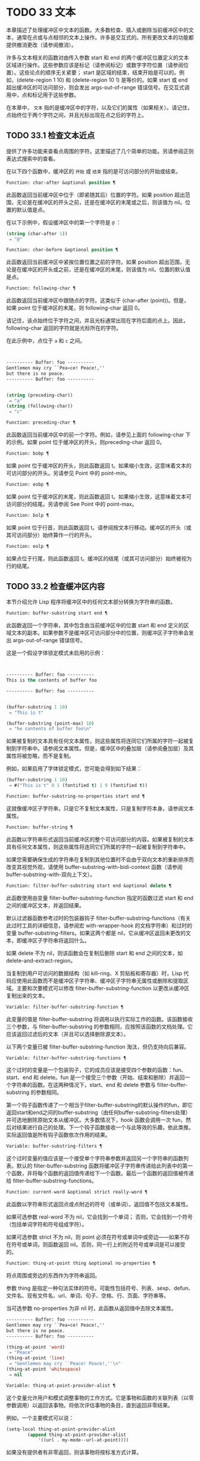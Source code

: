 * TODO 33 文本

本章描述了处理缓冲区中文本的函数。大多数检查、插入或删除当前缓冲区中的文本，通常在点或与点相邻的文本上操作。许多是交互式的。所有更改文本的功能都提供撤消更改（请参阅撤消）。

许多与文本相关的函数对由传入参数 start 和 end 的两个缓冲区位置定义的文本区域进行操作。这些参数应该是标记（请参阅标记）或数字字符位置（请参阅位置）。这些论点的顺序无关紧要；  start 是区域的结束，结束开始是可以的。例如，(delete-region 1 10) 和 (delete-region 10 1) 是等价的。如果 start 或 end 超出缓冲区的可访问部分，则会发出 args-out-of-range 错误信号。在交互式调用中，点和标记用于这些参数。

在本章中， ~文本~ 指的是缓冲区中的字符，以及它们的属性（如果相关）。请记住，点始终位于两个字符之间，并且光标出现在点之后的字符上。

** TODO 33.1 检查文本近点

提供了许多功能来查看点周围的字符。这里描述了几个简单的功能。另请参阅正则表达式搜索中的查看。

在以下四个函数中，缓冲区的 ~开始~ 或 ~结束~ 指的是可访问部分的开始或结束。

#+begin_src emacs-lisp
  Function: char-after &optional position ¶
#+end_src

    此函数返回当前缓冲区中位于（即紧随其后）位置的字符。如果 position 超出范围，无论是在缓冲区的开头之前，还是在缓冲区的末尾或之后，则该值为 nil。位置的默认值是点。

    在以下示例中，假设缓冲区中的第一个字符是 ~@~ ：

    #+begin_src emacs-lisp
      (string (char-after 1))
	   ⇒ "@"
    #+end_src

#+begin_src emacs-lisp
  Function: char-before &optional position ¶
#+end_src

    此函数返回当前缓冲区中紧挨位置位置之前的字符。如果 position 超出范围，无论是在缓冲区的开头或之前，还是在缓冲区的末尾，则该值为 nil。位置的默认值是点。

#+begin_src emacs-lisp
  Function: following-char ¶
#+end_src

    此函数返回当前缓冲区中跟随点的字符。这类似于 (char-after (point))。但是，如果 point 位于缓冲区的末尾，则 following-char 返回 0。

    请记住，该点始终位于字符之间，并且光标通常出现在字符后面的点上。因此，following-char 返回的字符就是光标所在的字符。

    在此示例中，点位于 ~a~ 和 ~c~ 之间。
    #+begin_src emacs-lisp


      ---------- Buffer: foo ----------
      Gentlemen may cry ``Pea∗ce! Peace!,''
      but there is no peace.
      ---------- Buffer: foo ----------


      (string (preceding-char))
	   ⇒ "a"
      (string (following-char))
	   ⇒ "c"
    #+end_src

#+begin_src emacs-lisp
  Function: preceding-char ¶
#+end_src

    此函数返回当前缓冲区中的前一个字符。例如，请参见上面的 following-char 下的示例。如果 point 位于缓冲区的开头，则preceding-char 返回 0。

#+begin_src emacs-lisp
  Function: bobp ¶
#+end_src

    如果 point 位于缓冲区的开头，则此函数返回 t。如果缩小生效，这意味着文本的可访问部分的开头。另请参见 Point 中的 point-min。

#+begin_src emacs-lisp
  Function: eobp ¶
#+end_src

    如果 point 位于缓冲区的末尾，则此函数返回 t。如果缩小生效，这意味着文本可访问部分的结尾。另请参阅 See Point 中的 point-max。

#+begin_src emacs-lisp
  Function: bolp ¶
#+end_src

    如果 point 位于行首，则此函数返回 t。请参阅按文本行移动。缓冲区的开头（或其可访问部分）始终算作一行的开头。

#+begin_src emacs-lisp
  Function: eolp ¶
#+end_src

    如果点位于行尾，则此函数返回 t。缓冲区的结尾（或其可访问部分）始终被视为行的结尾。

** TODO 33.2 检查缓冲区内容

本节介绍允许 Lisp 程序将缓冲区中的任何文本部分转换为字符串的函数。

#+begin_src emacs-lisp
  Function: buffer-substring start end ¶
#+end_src

    此函数返回一个字符串，其中包含由当前缓冲区中的位置 start 和 end 定义的区域文本的副本。如果参数不是缓冲区可访问部分中的位置，则缓冲区子字符串会发出 args-out-of-range 错误信号。

    这是一个假设字体锁定模式未启用的示例：
    #+begin_src emacs-lisp


      ---------- Buffer: foo ----------
      This is the contents of buffer foo

      ---------- Buffer: foo ----------


      (buffer-substring 1 10)
	   ⇒ "This is t"

      (buffer-substring (point-max) 10)
	   ⇒ "he contents of buffer foo\n"
    #+end_src

    如果被复制的文本具有任何文本属性，则这些属性将连同它们所属的字符一起被复制到字符串中。请参阅文本属性。但是，缓冲区中的叠加层（请参阅叠加层）及其属性将被忽略，而不是复制。

    例如，如果启用了字体锁定模式，您可能会得到如下结果：

    #+begin_src emacs-lisp
      (buffer-substring 1 10)
	   ⇒ #("This is t" 0 1 (fontified t) 1 9 (fontified t))
    #+end_src

#+begin_src emacs-lisp
  Function: buffer-substring-no-properties start end ¶
#+end_src

    这就像缓冲区子字符串，只是它不复制文本属性，只是复制字符本身。请参阅文本属性。

#+begin_src emacs-lisp
  Function: buffer-string ¶
#+end_src

    此函数以字符串形式返回当前缓冲区的整个可访问部分的内容。如果被复制的文本具有任何文本属性，则这些属性将连同它们所属的字符一起被复制到字符串中。

如果您需要确保生成的字符串在复制到其他位置时不会由于双向文本的重新排序而改变其视觉外观，请使用 buffer-substring-with-bidi-context 函数（请参阅 buffer-substring-with-双向上下文）。

#+begin_src emacs-lisp
  Function: filter-buffer-substring start end &optional delete ¶
#+end_src

    此函数使用由变量 filter-buffer-substring-function 指定的函数过滤 start 和 end 之间的缓冲区文本，并返回结果。

    默认过滤器函数参考过时的包装器钩子 filter-buffer-substring-functions（有关此过时工具的详细信息，请参阅宏 with-wrapper-hook 的文档字符串）和过时的变量 buffer-substring-filters。如果这两个都是 nil，它从缓冲区返回未更改的文本，即缓冲区子字符串将返回什么。

    如果 delete 不为 nil，则该函数会在复制后删除 start 和 end 之间的文本，如 delete-and-extract-region。

    当复制到用户可访问的数据结构（如 kill-ring、X 剪贴板和寄存器）时，Lisp 代码应使用此函数而不是缓冲区子字符串、缓冲区子字符串无属性或删除和提取区域。主要和次要模式可以修改 filter-buffer-substring-function 以更改从缓冲区复制出来的文本。

#+begin_src emacs-lisp
  Variable: filter-buffer-substring-function ¶
#+end_src

    此变量的值是 filter-buffer-substring 将调用以执行实际工作的函数。该函数接收三个参数，与 filter-buffer-substring 的参数相同，应按照该函数的文档处理。它应该返回过滤后的文本（并且可以选择删除源文本）。

以下两个变量已被 filter-buffer-substring-function 淘汰，但仍支持向后兼容。

#+begin_src emacs-lisp
  Variable: filter-buffer-substring-functions ¶
#+end_src

    这个过时的变量是一个包装钩子，它的成员应该是接受四个参数的函数：fun、start、end 和 delete。fun 是一个接受三个参数（开始、结束和删除）并返回一个字符串的函数。在这两种情况下，start、end 和 delete 参数与 filter-buffer-substring 的参数相同。

    第一个钩子函数传递了一个相当于filter-buffer-substring的默认操作的fun，即它返回start和end之间的buffer-substring（由任何buffer-substring-filters处理）并可选地删除原始文本从缓冲区。大多数情况下，hook 函数会调用一次 fun，然后对结果进行自己的处理。下一个钩子函数接收一个与此等效的乐趣，依此类推。实际返回值是所有钩子函数依次作用的结果。

#+begin_src emacs-lisp
  Variable: buffer-substring-filters ¶
#+end_src

    这个过时变量的值应该是一个接受单个字符串参数并返回另一个字符串的函数列表。默认的 filter-buffer-substring 函数将缓冲区子字符串传递给此列表中的第一个函数，并将每个函数的返回值传递给下一个函数。最后一个函数的返回值被传递给 filter-buffer-substring-functions。

#+begin_src emacs-lisp
  Function: current-word &optional strict really-word ¶
#+end_src

    此函数以字符串形式返回点或点附近的符号（或单词）。返回值不包括文本属性。

    如果可选参数 real-word 不为 nil，它会找到一个单词；  否则，它会找到一个符号（包括单词字符和符号组成字符）。

    如果可选参数 strict 不为 nil，则 point 必须在符号或单词中或旁边——如果不存在符号或单词，则函数返回 nil。否则，同一行上的附近符号或单词是可以接受的。

#+begin_src emacs-lisp
  Function: thing-at-point thing &optional no-properties ¶
#+end_src

    将点周围或旁边的东西作为字符串返回。

    参数 thing 是指定一种句法实体的符号。可能性包括符号、列表、sexp、defun、文件名、现有文件名、url、单词、句子、空格、行、页面、字符串等。

    当可选参数 no-properties 为非 nil 时，此函数从返回值中去除文本属性。

    #+begin_src emacs-lisp
      ---------- Buffer: foo ----------
      Gentlemen may cry ``Pea∗ce! Peace!,''
      but there is no peace.
      ---------- Buffer: foo ----------

      (thing-at-point 'word)
	   ⇒ "Peace"
      (thing-at-point 'line)
	   ⇒ "Gentlemen may cry ``Peace! Peace!,''\n"
      (thing-at-point 'whitespace)
	   ⇒ nil
    #+end_src

#+begin_src emacs-lisp
  Variable: thing-at-point-provider-alist ¶
#+end_src

	 这个变量允许用户和模式调整事物的工作方式。它是事物和函数的关联列表（以零参数调用）以返回该事物。将依次评估事物的条目，直到返回非零结果。

	 例如，一个主要模式可以说：
	 #+begin_src emacs-lisp
	   (setq-local thing-at-point-provider-alist
		       (append thing-at-point-provider-alist
			       '((url . my-mode--url-at-point))))
	 #+end_src
	 如果没有提供者有非零返回，则该事物将按标准方式计算。
** TODO 33.3 比较文本

此函数允许您比较缓冲区中的部分文本，而无需先将它们复制到字符串中。

#+begin_src emacs-lisp
Function: compare-buffer-substrings buffer1 start1 end1 buffer2 start2 end2 ¶
#+end_src


    此函数允许您比较同一缓冲区或两个不同缓冲区的两个子字符串。前三个参数指定一个子字符串，给出一个缓冲区（或缓冲区名称）和缓冲区内的两个位置。最后三个参数以相同的方式指定另一个子字符串。您可以使用 nil 表示 buffer1、buffer2 或两者都表示当前缓冲区。

    如果第一个子字符串较小，则值为负，如果第一个较大，则值为正，如果相等，则为零。结果的绝对值是子字符串中第一个不同字符的索引的加一。

    如果 case-fold-search 不为零，则此函数在比较字符时忽略大小写。它总是忽略文本属性。

    假设您有文本 ~foobarbar haha​​！rara！~   在当前缓冲区中；  那么在这个例子中，两个子字符串是'rbar'和'rara！'。该值为 2，因为第一个子字符串在第二个字符处更大。
    #+begin_src emacs-lisp
      (compare-buffer-substrings nil 6 11 nil 16 21)
	   ⇒ 2
    #+end_src

** TODO 33.4 插入文本

插入意味着将新文本添加到缓冲区。插入的文本位于点之前的字符和点之后的字符之间。一些插入函数将点放在插入的文本之前，而其他函数将其放在之后。我们称前者在点之后插入，后者在点之前插入。

插入移动位于插入点之后位置的标记，以便它们与周围的文本保持一致（请参阅标记）。当标记指向插入位置时，插入可能会也可能不会重新定位标记，具体取决于标记的插入类型（请参阅标记插入类型）。某些特殊功能（例如 insert-before-markers）将所有此类标记重新定位到插入文本之后，而不管标记的插入类型如何。

如果当前缓冲区是只读的（请参阅只读缓冲区）或插入到只读文本中（请参阅具有特殊含义的属性），插入函数会发出错误信号。

这些函数从字符串和缓冲区复制文本字符及其属性。插入的字符与复制它们的字符具有完全相同的属性。相比之下，指定为单独参数的字符（不是字符串或缓冲区的一部分）从相邻文本继承其文本属性。

插入函数将文本从单字节转换为多字节，以便插入多字节缓冲区，反之亦然——如果文本来自字符串或缓冲区。但是，它们不会将单字节字符代码 128 到 255 转换为多字节字符，即使当前缓冲区是多字节缓冲区也是如此。请参阅转换文本表示。

#+begin_src emacs-lisp
  Function: insert &rest args ¶
#+end_src

    此函数将字符串和/或字符 args 插入当前缓冲区，点，向前移动点。换句话说，它在点之前插入文本。除非所有参数都是字符串或字符，否则会发出错误信号。该值为零。

#+begin_src emacs-lisp
  Function: insert-before-markers &rest args ¶
#+end_src

    此函数将字符串和/或字符 args 插入当前缓冲区，点，向前移动点。除非所有参数都是字符串或字符，否则会发出错误信号。该值为零。

    此函数与其他插入函数的不同之处在于它将最初指向插入点的标记重新定位到插入文本之后。如果覆盖从插入点开始，则插入的文本位于覆盖之外；  如果非空覆盖在插入点处结束，则插入的文本将落在该覆盖内。

#+begin_src emacs-lisp
  Command: insert-char character &optional count inherit ¶
#+end_src

    此命令将 count 个字符实例插入到当前缓冲区中的点之前。参数 count 必须是整数，并且 character 必须是字符。

    如果以交互方式调用，此命令会使用其 Unicode 名称或其代码点提示输入字符。请参阅 GNU Emacs 手册中的插入文本。

    此函数不会将单字节字符代码 128 到 255 转换为多字节字符，即使当前缓冲区是多字节缓冲区也是如此。请参阅转换文本表示。

    如果 inherit 不为零，则插入的字符会从插入点前后的两个字符继承粘性文本属性。请参阅文本属性的粘性。

#+begin_src emacs-lisp
  Function: insert-buffer-substring from-buffer-or-name &optional start end ¶
#+end_src

    此函数将缓冲区 from-buffer-or-name 的一部分插入到当前缓冲区中之前的点。插入的文本是开始（包括）和结束（不包括）之间的区域。（这些参数默认为该缓冲区可访问部分的开头和结尾。）此函数返回 nil。

    在此示例中，执行表单时使用缓冲区 ~bar~ 作为当前缓冲区。我们假设缓冲区 ~bar~ 最初是空的。
    #+begin_src emacs-lisp


      ---------- Buffer: foo ----------
      We hold these truths to be self-evident, that all
      ---------- Buffer: foo ----------


      (insert-buffer-substring "foo" 1 20)
	   ⇒ nil

      ---------- Buffer: bar ----------
      We hold these truth∗
      ---------- Buffer: bar ----------
    #+end_src

#+begin_src emacs-lisp
  Function: insert-buffer-substring-no-properties from-buffer-or-name &optional start end ¶
#+end_src

    这类似于插入缓冲区子字符串，只是它不复制任何文本属性。

#+begin_src emacs-lisp
  Function: insert-into-buffer to-buffer &optional start end ¶
#+end_src

    这类似于插入缓冲区子字符串，但方向相反：文本从当前缓冲区复制到目标缓冲区。文本块被复制到缓冲区中的当前点，并且点（在该缓冲区中）被推进到复制文本结束之后。如果开始/结束为 nil，则复制当前缓冲区中的整个文本。

有关从附近文本继承文本属性以及插入文本的其他插入函数，请参阅文本属性的粘性。缩进函数插入的空格也继承了文本属性。

** TODO 33.5 用户级插入命令

本节介绍用于插入文本的高级命令，这些命令主要针对用户，但在 Lisp 程序中也很有用。

#+begin_src emacs-lisp
  Command: insert-buffer from-buffer-or-name ¶
#+end_src

    此命令将 from-buffer-or-name 的全部可访问内容（必须存在）插入到当前缓冲区的点之后。它在插入的文本之后留下标记。该值为零。

#+begin_src emacs-lisp
  Command: self-insert-command count &optional char ¶
#+end_src

    此命令插入字符 char（最后输入的字符）；  它会在点之前计算次数，然后返回 nil。大多数打印字符都绑定到此命令。在日常使用中，self-insert-command 是 Emacs 中调用频率最高的函数，但程序很少使用它，除非将其安装在键盘映射上。

    在交互式调用中，count 是数字前缀参数。

    自插入通过translation-table-for-input翻译输入字符。请参阅字符翻译。

    每当它是非零并且插入的字符在表 auto-fill-chars 中时，此命令都会调用 auto-fill-function（请参阅自动填充）。

    如果启用了缩写模式并且插入的字符没有单词组成语法，则此命令执行缩写扩展。（参见缩写和缩写扩展，以及语法类表。）它还负责在插入的字符具有右括号语法时调用 blink-paren-function（参见闪烁括号）。

    这个命令做的最后一件事是运行钩子 post-self-insert-hook。例如，您可以使用它在键入文本时自动重新缩进。如果这个钩子上的任何函数需要作用于区域（参见区域），它应该确保删除选择模式（参见 GNU Emacs 手册中的删除选择）在 post-self-insert-hook 函数之前不会删除区域被调用。这样做的方法是添加一个返回 nil 到 self-insert-uses-region-functions 的函数，这是一个特殊的钩子，它告诉删除选择模式它不应该删除该区域。

    不要尝试用您自己的 self-insert-command 定义代替标准定义。编辑器命令循环专门处理此功能。

#+begin_src emacs-lisp
  Command: newline &optional number-of-newlines interactive ¶
#+end_src

    此命令在点之前将换行符插入到当前缓冲区中。如果提供了 number-of-newlines，则插入那么多换行符。在交互式调用中，换行数是数字前缀参数。

    此命令调用 self-insert-command 来插入换行符，这可能随后通过调用 auto-fill-function 中断前一行（请参阅自动填充）。通常自动填充功能所做的是插入换行符；  因此，这种情况下的总体结果是在不同的位置插入两个换行符：一个在点，另一个在行的前面。如果换行数不为零，则换行不会自动填充。

    此命令不会运行钩子 post-self-insert-hook，除非以交互方式调用或交互非零。

    如果左边距不为零，则此命令缩进到左边距。请参阅填充边距。

    返回的值为 nil。

#+begin_src emacs-lisp
  Variable: overwrite-mode ¶
#+end_src

    此变量控制覆盖模式是否有效。该值应为 overwrite-mode-textual、overwrite-mode-binary 或 nil。overwrite-mode-textual 指定文本覆盖模式（特别处理换行符和制表符），而 overwrite-mode-binary 指定二进制覆盖模式（将换行符和制表符视为任何其他字符）。

** TODO 33.6 删除文本

删除意味着删除缓冲区中的部分文本，而不将其保存在 kill ring 中（请参阅 The Kill Ring）。已删除的文本不能被拉出，但可以使用撤消机制重新插入（请参阅撤消）。在某些特殊情况下，某些删除功能确实会在 kill ring 中保存文本。

所有删除函数都对当前缓冲区进行操作。

#+begin_src emacs-lisp
  Command: erase-buffer ¶
#+end_src

    此函数删除当前缓冲区的整个文本（不仅仅是可访问部分），使其为空。如果缓冲区是只读的，则表示缓冲区只读错误；  如果其中的某些文本是只读的，则表示文本只读错误。否则，它会删除文本而不要求任何确认。它返回零。

    通常，从缓冲区中删除大量文本会阻止该缓冲区的进一步自动保存，因为它已经缩小了。然而，erase-buffer 并没有这样做，其想法是未来的文本与之前的文本并没有真正的关系，它的大小不应该与之前的文本进行比较。

#+begin_src emacs-lisp
  Command: delete-region start end ¶
#+end_src

    此命令删除当前缓冲区中 start 和 end 之间的文本，并返回 nil。如果点在被删除的区域内，则其后的值为 start。否则，点与周围的文本一起重新定位，就像标记一样。

#+begin_src emacs-lisp
  Function: delete-and-extract-region start end ¶
#+end_src

    此函数删除当前缓冲区中 start 和 end 之间的文本，并返回一个包含刚刚删除的文本的字符串。

    如果点在被删除的区域内，则其后的值为 start。否则，点与周围的文本一起重新定位，就像标记一样。

#+begin_src emacs-lisp
  Command: delete-char count &optional killp ¶
#+end_src

    此命令直接删除点之后的计数字符，如果计数为负数，则删除点之前的字符。如果 killp 不为零，则它将删除的字符保存在 kill ring 中。

    在交互式调用中，count 是数字前缀参数，而 killp 是未处理的前缀参数。因此，如果提供了前缀参数，则文本将保存在 kill ring 中。如果没有提供前缀参数，则删除一个字符，但不会保存在 kill ring 中。

    返回的值始终为零。

#+begin_src emacs-lisp
  Command: delete-backward-char count &optional killp ¶
#+end_src

    此命令直接删除点之前的 count 个字符，如果 count 为负数，则删除点之后的字符。如果 killp 不为零，则它将删除的字符保存在 kill ring 中。

    在交互式调用中，count 是数字前缀参数，而 killp 是未处理的前缀参数。因此，如果提供了前缀参数，则文本将保存在 kill ring 中。如果没有提供前缀参数，则删除一个字符，但不会保存在 kill ring 中。

    返回的值始终为零。

#+begin_src emacs-lisp
  Command: backward-delete-char-untabify count &optional killp ¶
#+end_src

    此命令向后删除 count 个字符，将制表符更改为空格。当下一个要删除的字符是制表符时，首先将其替换为适当数量的空格以保持对齐，然后删除其中一个空格而不是制表符。如果 killp 不为零，则该命令将删除的字符保存在 kill ring 中。

    仅当计数为正时才会将制表符转换为空格。如果为负数，则删除 point 之后的正好 -count 个字符。

    在交互式调用中，count 是数字前缀参数，而 killp 是未处理的前缀参数。因此，如果提供了前缀参数，则文本将保存在 kill ring 中。如果没有提供前缀参数，则删除一个字符，但不会保存在 kill ring 中。

    返回的值始终为零。

#+begin_src emacs-lisp
  User Option: backward-delete-char-untabify-method ¶
#+end_src

    此选项指定后向删除字符 untabify 应如何处理空格。可能的值包括 untabify，默认值，意味着将一个制表符转换为多个空格并删除一个；  饿了，意思是用一个命令删除点之前的所有制表符和空格；  all 表示删除 point 之前的所有制表符、空格和换行符，nil 表示对空白字符不做任何特殊处理。

** TODO 33.7 用户级删除命令

本节描述用于删除文本的高级命令，这些命令主要针对用户，但在 Lisp 程序中也很有用。

#+begin_src emacs-lisp
  Command: delete-horizontal-space &optional backward-only ¶
#+end_src

    此函数删除点周围的所有空格和制表符。它返回零。

    如果backward-only 是非零，该函数删除点之前的空格和制表符，但不删除点之后。

    在下面的例子中，我们调用 delete-horizo​​ntal-space 四次，每行一次，每次都在行的第二个和第三个字符之间。
    #+begin_src emacs-lisp


      ---------- Buffer: foo ----------
      I ∗thought
      I ∗     thought
      We∗ thought
      Yo∗u thought
      ---------- Buffer: foo ----------


      (delete-horizontal-space)   ; Four times.
	   ⇒ nil

      ---------- Buffer: foo ----------
      Ithought
      Ithought
      Wethought
      You thought
      ---------- Buffer: foo ----------
    #+end_src

#+begin_src emacs-lisp
  Command: delete-indentation &optional join-following-p beg end ¶
#+end_src

    此函数将行点连接到上一行，删除连接处的任何空格，在某些情况下用一个空格替换它。如果 join-following-p 不为 nil，则 delete-indentation 将此行连接到下一行。否则，如果 beg 和 end 不为零，则此函数连接它们定义的区域中的所有行。

    在交互式调用中，join-following-p 是前缀参数，如果区域处于活动状态，beg 和 end 分别是区域的开始和结束，否则为零。该函数返回零。

    如果有填充前缀，并且要连接的第二行以该前缀开头，则 delete-indentation 会在连接行之前删除填充前缀。请参阅填充边距。

    在下面的示例中，point 位于开始 'events' 的行上，如果前一行中有尾随空格，则没有区别。
    #+begin_src emacs-lisp


      ---------- Buffer: foo ----------
      When in the course of human
      ∗    events, it becomes necessary
      ---------- Buffer: foo ----------


      (delete-indentation)
	   ⇒ nil

      ---------- Buffer: foo ----------
      When in the course of human∗ events, it becomes necessary
      ---------- Buffer: foo ----------
    #+end_src
    线连接后，函数 fixup-whitespace 负责决定是否在连接处留出空格。

#+begin_src emacs-lisp
  Command: fixup-whitespace ¶
#+end_src

    此函数根据上下文将所有水平空格周围的点替换为一个空格或没有空格。它返回零。

    在一行的开头或结尾，适当的空格是无。在具有右括号语法的字符之前，或者在具有开括号或表达式前缀语法的字符之后，也没有空格是合适的。否则，一个空格是合适的。请参阅语法类表。

    在下面的示例中，第一次调用 fixup-whitespace，并在第一行中的单词 ~空格~ 之前添加点。对于第二次调用，point 直接位于 '(' 之后。
    #+begin_src emacs-lisp


      ---------- Buffer: foo ----------
      This has too many     ∗spaces
      This has too many spaces at the start of (∗   this list)
      ---------- Buffer: foo ----------


      (fixup-whitespace)
	   ⇒ nil
      (fixup-whitespace)
	   ⇒ nil


      ---------- Buffer: foo ----------
      This has too many spaces
      This has too many spaces at the start of (this list)
      ---------- Buffer: foo ----------
    #+end_src

#+begin_src emacs-lisp
  Command: just-one-space &optional n ¶
#+end_src

    此命令将点周围的任何空格和制表符替换为单个空格，如果指定了 n，则替换为 n 个空格。它返回零。

#+begin_src emacs-lisp
  Command: delete-blank-lines ¶
#+end_src

    此功能删除点周围的空白行。如果点在一个空行上，并且在它之前或之后有一个或多个空行，则除其中一个之外的所有空行都将被删除。如果点位于孤立的空白行上，则将其删除。如果 point 在非空行上，则该命令会删除紧随其后的所有空行。

    空行定义为仅包含制表符和空格的行。

    删除空白行返回 nil。

#+begin_src emacs-lisp
  Command: delete-trailing-whitespace &optional start end ¶
#+end_src

    删除由 start 和 end 定义的区域中的尾随空格。

    此命令删除区域中每一行中最后一个非空白字符之后的空白字符。

    如果此命令作用于整个缓冲区（即，如果以非活动标记交互调用，或以 end nil 从 Lisp 调用），如果变量 delete-trailing-lines 为非，它也会删除缓冲区末尾的所有尾随行-零。


** TODO 33.8 杀戮戒指

Kill 函数像删除函数一样删除文本，但保存它以便用户可以通过 yanking 重新插入它。大多数这些函数的名称中都有 ~kill-~ 。相比之下，名称以 ~delete-~ 开头的函数通常不会保存文本以供拉取（尽管它们仍然可以撤消）；  这些是删除功能。

大部分kill命令主要用于交互使用，这里不再赘述。我们所描述的是提供用于编写​​此类命令的函数。您可以使用这些函数编写用于杀死文本的命令。当您需要在 Lisp 函数中出于内部目的删除文本时，通常应该使用删除函数，以免干扰 kill ring 内容。请参阅删除文本。

被杀死的文本被保存以供以后在杀死环中猛拉。这是一个包含许多最近杀戮的列表，而不仅仅是最后的文本杀戮。我们称其为 ~环~ ，因为 yanking 将其视为具有循环顺序的元素。列表保存在变量 kill-ring 中，可以使用列表的常用函数进行操作；  本节中描述的还有一些专门的函数将其视为一个环。

有些人认为 ~杀死~ 这个词的使用是不幸的，因为它指的是专门不破坏被杀死实体的操作。这与普通生活形成鲜明对比，在普通生活中，死亡是永久性的，被杀死的实体不会复活。因此，人们提出了其他隐喻。例如， ~剪环~ 一词对于在计算机出现之前使用剪刀和粘贴来剪切和重新排列手稿的人来说是有意义的。但是，现在很难更改术语。

*** TODO 33.8.1 杀戮环概念

kill ring 将已删除的文本记录为列表中的字符串，最近的在前。例如，一个短的杀戮环可能看起来像这样：
#+begin_src emacs-lisp
  ("some text" "a different piece of text" "even older text")
#+end_src

当列表的长度达到 kill-ring-max 条目时，添加新条目会自动删除最后一个条目。

当 kill 命令与其他命令交织在一起时，每个 kill 命令都会在 kill ring 中创建一个新条目。多个杀戮命令连续建立一个杀戮环条目，将被作为一个单元猛拉；  第二个和随后的连续 kill 命令将文本添加到第一个创建的条目中。

对于 yanking，kill ring 中的一个条目被指定为 ring 的前面。一些 yank 命令通过将不同的元素指定为前端来旋转环。但是这种虚拟轮换不会改变列表本身——最近的条目总是排在列表的首位。

*** TODO 33.8.2 杀死函数

kill-region 是杀死文本的常用子程序。任何调用此函数的命令都是 kill 命令（并且名称中可能应该包含 ~kill~ ）。kill-region 将新删除的文本放入 kill ring 开头的新元素中，或将其添加到最近的元素中。它会自动（使用 last-command）确定前一个命令是否是 kill 命令，如果是，则将被杀死的文本附加到最近的条目中。

下面描述的命令可以在将被杀死的文本保存在杀伤环中之前对其进行过滤。他们调用 filter-buffer-substring（参见检查缓冲区内容）来执行过滤。默认情况下，没有过滤，但主要和次要模式和钩子函数可以设置过滤，使保存在 kill ring 中的文本与缓冲区中的文本不同。

#+begin_src emacs-lisp
  Command: kill-region start end &optional region ¶
#+end_src

    此功能会消除开始和结束之间的文本段；  但是如果可选参数 region 不是 nil，它会忽略 start 和 end，而是杀死当前区域中的文本。文本被删除，但连同其文本属性一起保存在杀伤环中。该值始终为零。

    在交互式调用中，开始和结束是点和标记，并且区域总是非零，因此该命令总是杀死当前区域中的文本。

    如果缓冲区或文本是只读的，kill-region 会修改同样的终止环，然后发出错误信号而不修改缓冲区。这很方便，因为它允许用户使用一系列 kill 命令将文本从只读缓冲区复制到 kill ring。

#+begin_src emacs-lisp
  User Option: kill-read-only-ok ¶
#+end_src

    如果此选项不为零，则如果缓冲区或文本是只读的，则 kill-region 不会发出错误信号。相反，它只是简单地返回，更新 kill ring 但不更改缓冲区。

#+begin_src emacs-lisp
  Command: copy-region-as-kill start end &optional region ¶
#+end_src

    此函数保存终止环上开始和结束之间的一段文本（包括文本属性），但不会从缓冲区中删除文本。但是，如果可选参数 region 不为 nil，则该函数将忽略 start 和 end，而是保存当前区域。它总是返回零。

    在交互式调用中，start 和 end 是点和标记，并且 region 始终为非 nil，因此该命令始终将文本保存在当前区域中。

    该命令没有将 this-command 设置为 kill-region，因此后续的 kill 命令不会附加到同一个 kill ring 条目。

*** TODO 33.8.3 扬克

Yanking 是指从 kill ring 中插入文本，但不会盲目插入文本。yank 命令和相关命令使用 insert-for-yank 在插入之前对文本执行特殊处理。

#+begin_src emacs-lisp
  Function: insert-for-yank string ¶
#+end_src

    此函数的工作方式类似于插入，除了它根据 yank-handler 文本属性以及变量 yank-handled-properties 和 yank-excluded-properties（见下文）处理字符串中的文本，然后将结果插入到当前缓冲区。

#+begin_src emacs-lisp
  Function: insert-buffer-substring-as-yank buf &optional start end ¶
#+end_src

    此函数类似于 insert-buffer-substring，不同之处在于它根据 yank-handled-properties 和 yank-excluded-properties 处理文本。（它不处理 yank-handler 属性，该属性通常不会出现在缓冲区文本中。）

如果将 yank-handler 文本属性放在字符串的全部或部分上，则会改变 insert-for-yank 插入字符串的方式。如果字符串的不同部分具有不同的 yank-handler 值（与 eq 进行比较），则每个子字符串将单独处理。属性值必须是一到四个元素的列表，格式如下（第一个元素之后的元素可以省略）：

#+begin_src emacs-lisp
  (function param noexclude undo)
#+end_src

以下是元素的作用：

#+begin_src emacs-lisp
function
#+end_src


    当 function 不为 nil 时，调用它而不是 insert 来插入字符串，并带有一个参数——要插入的字符串。
#+begin_src emacs-lisp
  param
#+end_src

    如果 param 存在且非 nil，它将替换字符串（或正在处理的字符串的子字符串）作为传递给函数（或插入）的对象。例如，如果函数是 yank-rectangle，则参数应该是要插入为矩形的字符串列表。
#+begin_src emacs-lisp
  noexclude
#+end_src

    如果 noexclude 存在且非 nil，则禁用 yank-handled-properties 和 yank-excluded-properties 对插入字符串的正常操作。
#+begin_src emacs-lisp
  undo
#+end_src

    如果 undo 存在且非 nil，它是一个函数，将由 yank-pop 调用以撤消当前对象的插入。它使用两个参数调用，即当前区域的开始和结束。function 可以设置 yank-undo-function 来覆盖 undo 值。

#+begin_src emacs-lisp
  User Option: yank-handled-properties ¶
#+end_src

    此变量为抽出的文本指定特殊的文本属性处理条件。它在插入文本后（通常，或通过 yank-handler 属性）生效，并且在 yank-excluded-properties 生效之前生效。

    该值应该是一个元素列表（prop . fun）。每个 alist 元素都按顺序处理。扫描插入的文本以查找具有文本属性 eq 到 prop 的文本段；  对于每个这样的拉伸，fun 会使用三个参数调用：属性的值，以及文本的开始和结束位置。

#+begin_src emacs-lisp
  User Option: yank-excluded-properties ¶
#+end_src

    此变量的值是要从插入的文本中删除的属性列表。它的默认值包含可能导致令人讨厌的结果的属性，例如使文本响应鼠标或指定键绑定。它在 yank-handled-properties 之后生效。

*** TODO 33.8.4 Yanking 函数

本节介绍用于 yanking 的高级命令，这些命令主要针对用户，但在 Lisp 程序中也很有用。yank 和 yank-pop 都支持 yank-excluded-properties 变量和 yank-handler 文本属性（请参阅 Yanking）。

#+begin_src emacs-lisp
  Command: yank &optional arg ¶
#+end_src

    此命令在终止环前面的点之前插入文本。它使用 push-mark（参见 The Mark）在文本的开头设置标记，并将 point 放在末尾。

    如果 arg 是一个非 nil 列表（当用户键入不带数字的 Cu 时以交互方式发生），则 yank 如上所述插入文本，但将 point 放在被 yanked 文本之前并在其后设置标记。

    如果 arg 是一个数字，则 yank 插入 argth 最近终止的文本——终止环列表的 argth 元素，从前面循环计数，为此目的，它被认为是第一个元素。

    yank 不会改变 kill ring 的内容，除非它使用了另一个程序提供的文本，在这种情况下，它会将该文本推送到 kill ring 上。但是，如果 arg 是一个不同于 1 的整数，它会旋转 kill ring 以将被拉出的字符串放在前面。

    yank 返回零。

#+begin_src emacs-lisp
  Command: yank-pop &optional arg ¶
#+end_src

    当在 yank 或另一个 yank-pop 之后立即调用时，此命令会将刚刚从 kill ring 中提取的条目替换为来自 kill ring 的不同条目。当像这样调用此命令时，该区域包含刚刚由另一个 yank 命令插入的文本。yank-pop 删除该文本并在其位置插入另一段已删除的文本。它不会将删除的文本添加到杀伤环，因为它已经在某个杀伤环中。但是，它确实会旋转杀伤环以将新拉出的绳子放在前面。

    如果 arg 为 nil，则替换文本是 kill ring 的前一个元素。如果 arg 是数字，则替换为 argth 前一个 kill。如果 arg 为负数，则替换为最近的杀戮。

    杀戮环中的杀戮序列环绕，所以如果重复调用 yank-pop 并达到最旧的杀戮，则后面的那个是最新的，最新的之前的那个是最旧的。

    该命令也可以在不是 yank 命令的命令之后调用。在这种情况下，它会在 minibuffer 中提示输入 kill-ring 条目并完成，并将 kill ring 元素用作 minibuffer 历史记录（请参阅 Minibuffer History）。这允许用户以交互方式选择记录在杀戮环中的先前杀戮之一。

    返回值始终为零。

#+begin_src emacs-lisp
  Variable: yank-undo-function ¶
#+end_src

    如果此变量不为 nil，则函数 yank-pop 使用其值而不是 delete-region 来删除由前一个 yank 或 yank-pop 命令插入的文本。该值必须是两个参数的函数，即当前区域的开始和结束。

    函数 insert-for-yank 根据 yank-handler 文本属性的 undo 元素自动设置此变量（如果有）。

*** TODO 33.8.5 低级杀环

这些函数和变量在较低级别提供了对 kill ring 的访问，但仍然便于在 Lisp 程序中使用，因为它们负责与窗口系统选择的交互（请参阅窗口系统选择）。

#+begin_src emacs-lisp
  Function: current-kill n &optional do-not-move ¶
#+end_src

    函数 current-kill 将指定 kill ring 前端的 yanking 指针旋转 n 个位置（从较新的 kill 到较旧的 kill），并返回 ring 中该位置的文本。

    如果可选的第二个参数 do-not-move 不是 nil，那么 current-kill 不会改变 yanking 指针；  它只返回第 n 次杀戮，从当前的 yanking 指针开始计数。

    如果 n 为零，表示请求最新的 kill，current-kill 在查询 kill ring 之前调用 interprogram-paste-function 的值（如下所述）。如果该值是一个函数并且调用它返回一个字符串或几个字符串的列表，则 current-kill 将字符串推送到 kill ring 上并返回第一个字符串。它还将 yanking 指针设置为指向 interprogram-paste-function 返回的第一个字符串的 kill-ring 条目，而不管 do-not-move 的值如何。否则，current-kill 不会特别处理 n 的零值：它返回由 yanking 指针指向的条目并且不移动 yanking 指针。

#+begin_src emacs-lisp
  Function: kill-new string &optional replace ¶
#+end_src

    此函数将文本字符串推送到 kill ring 上，并使 yanking 指针指向它。如果合适，它会丢弃最旧的条目。它还调用 interprogram-paste-function 的值（取决于用户选项 save-interprogram-paste-before-kill）和 interprogram-cut-function（见下文）。

    如果 replace 不为零，则 kill-new 用字符串替换终止环的第一个元素，而不是将字符串推到终止环上。

#+begin_src emacs-lisp
  Function: kill-append string before-p ¶
#+end_src

    此函数将文本字符串附加到 kill ring 中的第一个条目，并使 yanking 指针指向组合条目。通常 string 位于条目的末尾，但如果 before-p 不为零，则它位于开头。该函数将 kill-new 作为子例程调用，从而导致 interprogram-cut-function 和可能的 interprogram-paste-function（见下文）的值被扩展调用。

#+begin_src emacs-lisp
  Variable: interprogram-paste-function ¶
#+end_src

    当您使用窗口系统时，此变量提供了一种从其他程序传输终止文本的方法。它的值应该是 nil 或没有参数的函数。

    如果该值是一个函数，current-kill 会调用它来获取最近的 kill。如果函数返回一个非零值，那么该值将用作最近的终止。如果它返回 nil，则使用 kill ring 的前面。

    为了便于支持支持多选的窗口系统，该函数还可以返回一个字符串列表。在这种情况下，第一个字符串用作最近的 kill，所有其他字符串都被推到 kill ring 上，以便 yank-pop 轻松访问。

    这个函数的正常使用是获取窗口系统的剪贴板作为最近的kill，即使选择属于另一个应用程序。请参阅窗口系统选择。但是，如果剪贴板内容来自当前 Emacs 会话，则此函数应返回 nil。

#+begin_src emacs-lisp
  Variable: interprogram-cut-function ¶
#+end_src

    当您使用窗口系统时，此变量提供了一种将终止文本与其他程序通信的方法。它的值应该是 nil 或一个必需参数的函数。

    如果该值是一个函数，kill-new 和 kill-append 以 kill ring 的新第一个元素作为参数调用它。

    该函数的正常使用是将新杀死的文本放入窗口系统的剪贴板。请参阅窗口系统选择。


*** TODO 33.8.6 杀伤环的内部

变量 kill-ring 以字符串列表的形式保存 kill ring 的内容。最近的杀戮总是在列表的前面。

kill-ring-yank-pointer 变量指向 kill ring 列表中的一个链接，其 CAR 是接下来要 yank 的文本。我们说它标识了环的前部。将 kill-ring-yank-pointer 移动到不同的链接称为旋转 kill ring。我们将 kill ring 称为 ~环~ ，因为移动 yank 指针的函数会从列表的末尾环绕到开头，反之亦然。杀环的旋转是虚拟的；  它不会改变 kill-ring 的值。

kill-ring 和 kill-ring-yank-pointer 都是 Lisp 变量，其值通常是列表。kill-ring-yank-pointer 名称中的单词 ~pointer~ 表示该变量的目的是标识列表中的一个元素以供下一个 yank 命令使用。

kill-ring-yank-pointer 的值始终等于 kill ring 列表中的链接之一。它标识的元素是该链接的 CAR。更改 kill ring 的 Kill 命令也将此变量设置为 kill-ring 的值。效果是旋转圆环，使新杀死的文本在最前面。

下图显示了变量 kill-ring-yank-pointer 指向 kill ring 中的第二个条目（ ~some text~   ~a different piece of text~   ~yet old text~ ）。

#+begin_src emacs-lisp
  kill-ring                  ---- kill-ring-yank-pointer
    |                       |
    |                       v
    |     --- ---          --- ---      --- ---
     --> |   |   |------> |   |   |--> |   |   |--> nil
	  --- ---          --- ---      --- ---
	   |                |            |
	   |                |            |
	   |                |             -->"yet older text"
	   |                |
	   |                 --> "a different piece of text"
	   |
	    --> "some text"
#+end_src
这种情况可能发生在 Cy (yank) 紧接着 My (yank-pop) 之后。

#+begin_src emacs-lisp
  Variable: kill-ring ¶
#+end_src

    此变量保存已终止文本序列的列表，最近先终止。

#+begin_src emacs-lisp
  Variable: kill-ring-yank-pointer ¶
#+end_src

    此变量的值指示杀伤环的哪个元素位于环的前面以进行拉拽。更准确地说，该值是 kill-ring 值的尾部，其 CAR 是 Cy 应该拉出的 kill 字符串。

#+begin_src emacs-lisp
  User Option: kill-ring-max ¶
#+end_src

    这个变量的值是在元素最终被丢弃之前，杀伤环可以增长到的最大长度。kill-ring-max 的默认值为 60。

** TODO 33.9 撤消

大多数缓冲区都有一个撤消列表，它记录对缓冲区文本所做的所有更改，以便可以撤消它们。（没有缓冲区的缓冲区通常是特殊用途的缓冲区，Emacs 认为撤消对它们没有用处。特别是，任何名称以空格开头的缓冲区都默认关闭其撤消记录；请参阅缓冲区名称。）修改缓冲区中文本的原语会自动将元素添加到撤消列表的前面，该列表位于变量 buffer-undo-list 中。

#+begin_src emacs-lisp
  Variable: buffer-undo-list ¶
#+end_src

    这个缓冲区局部变量的值是当前缓冲区的撤消列表。t 值禁用撤销信息的记录。

以下是撤消列表可以具有的元素种类：

#+begin_src emacs-lisp
  position
#+end_src

    这种元素记录了点的前一个值；  撤消此元素将点移动到位置。普通光标移动不会进行任何类型的撤消记录，但删除操作使用这些条目来记录点在命令之前的位置。
#+begin_src emacs-lisp
  (beg . end)
#+end_src

    这种元素指示如何删除插入的文本。插入时，文本占据了缓冲区的起始范围。
#+begin_src emacs-lisp
  (text . position)
#+end_src

    这种元素指示如何重新插入已删除的文本。删除的文本本身就是字符串文本。重新插入的位置是（绝对位置）。如果 position 为正，则 point 位于删除文本的开头，否则位于末尾。零个或多个（标记.调整）元素紧跟在该元素之后。
#+begin_src emacs-lisp
  (t . time-flag)
#+end_src

    这种元素表示未修改的缓冲区已被修改。一个非整数 Lisp 时间戳的时间标志表示访问文件的修改时间，使用与当前时间相同的格式；  见时间。时间标志为 0 表示缓冲区不对应任何文件；  -1 表示之前访问过的文件不存在。原始撤消使用这些值来确定是否再次将缓冲区标记为未修改；  仅当文件的状态与时间标志的状态匹配时才会这样做。
#+begin_src emacs-lisp
  (nil property value beg . end)
#+end_src

    这种元素记录了文本属性的变化。以下是撤消更改的方法：

#+begin_src emacs-lisp
(put-text-property beg end property value)
#+end_src

#+begin_src emacs-lisp
  (marker . adjustment)
#+end_src

    这种元素记录了由于删除周围文本而重新定位了标记标记的事实，并且它移动了调整字符位置。如果标记的位置与撤消列表中它之前的 (text . position) 元素一致，则撤消此元素会移动标记 - 调整字符。
#+begin_src emacs-lisp
  (apply funname . args)
#+end_src

    这是一个可扩展的撤消项，可通过使用参数 args 调用 funname 来撤消。
#+begin_src emacs-lisp
  (apply delta beg end funname . args)
#+end_src


    这是一个可扩展的撤消项，它记录了限制在 beg to end 范围内的更改，这将缓冲区的大小增加了 delta 字符。通过使用参数 args 调用 funname 来撤消它。

    这种元素可以使撤销限制到一个区域，以确定该元素是否属于该区域。
#+begin_src emacs-lisp
  nil
#+end_src

    这个元素是一个边界。两个边界之间的元素称为变更组；  通常，每个更改组对应一个键盘命令，而撤消命令通常将整个组作为一个单元撤消。

#+begin_src emacs-lisp
  Function: undo-boundary ¶
#+end_src

    这个函数在撤销列表中放置一个边界元素。undo 命令在这样的边界处停止，随后的 undo 命令撤消到更早和更早的边界。此函数返回零。

    显式调用此函数对于将命令的效果拆分为多个单元很有用。例如，query-replace 在每次替换后调用 undo-boundary，以便用户可以一个一个地撤消单个替换。

    但是，大多数情况下，此函数会在适当的时间自动调用。

#+begin_src emacs-lisp
  Function: undo-auto-amalgamate ¶
#+end_src

    编辑器命令循环在执行每个键序列之前自动调用 undo-boundary，因此每个撤消通常都会撤消一个命令的效果。一些异常命令正在合并：这些命令通常会对缓冲区造成小的更改，因此这些命令仅每 20 个命令插入一个边界，允许作为一个组撤消更改。默认情况下，产生自插入输入字符的命令 self-insert-command（请参阅用户级插入命令）和删除字符（请参阅删除文本）的 delete-char 命令是合并的。当一个命令影响多个缓冲区的内容时，例如，当 post-command-hook 上的函数影响当前缓冲区以外的缓冲区时，将在每个受影响的缓冲区中调用 undo-boundary .

    该函数可以在合并命令之前调用。如果已经进行了一系列此类调用，它将删除先前的撤消边界。

    可以合并的最大更改数由 amalgamating-undo-limit 变量控制。如果此变量为 1，则不会合并任何更改。

Lisp 程序可以通过调用 undo-amalgamate-change-group 将一系列更改合并到单个更改组中（请参阅原子更改组）。请注意，amalgamating-undo-limit 对该函数生成的组没有影响。

#+begin_src emacs-lisp
  Variable: undo-auto-current-boundary-timer ¶
#+end_src

    即使没有命令正在执行，某些缓冲区（例如进程缓冲区）也会发生变化。在这些情况下，此变量中的计时器通常会定期调用 undo-boundary。将此变量设置为非零可防止此行为。

#+begin_src emacs-lisp
  Variable: undo-in-progress ¶
#+end_src

    此变量通常为 nil，但撤消命令将其绑定到 t。这样一来，各种更改钩子就可以知道何时为了撤消而调用它们。

#+begin_src emacs-lisp
  Function: primitive-undo count list ¶
#+end_src

    这是撤消撤消列表元素的基本功能。它撤消列表的第一个计数元素，返回列表的其余部分。

    原始撤消在更改缓冲区时将元素添加到缓冲区的撤消列表中。撤消命令通过在撤消操作序列的开头保存撤消列表值来避免混淆。然后撤消操作使用并更新保存的值。通过撤消添加的新元素不是此保存值的一部分，因此它们不会干扰继续撤消。

    此函数不绑定 undo-in-progress。

某些命令在执行后使该区域处于活动状态，从而干扰了该命令的选择性撤消。要使撤消在此类命令后立即调用时忽略活动区域，请将命令功能符号的属性 undo-inhibit-region 设置为非零值。请参阅标准符号属性。

** TODO 33.10 维护撤销列表

本节介绍如何启用和禁用给定缓冲区的撤消信息。它还解释了撤消列表是如何自动截断的，因此它不会变得太大。

在新创建的缓冲区中记录撤消信息通常可以开始；  但如果缓冲区名称以空格开头，则撤销记录最初是禁用的。您可以使用以下两个函数显式启用或禁用撤消记录，或者自己设置 buffer-undo-list。

#+begin_src emacs-lisp
  Command: buffer-enable-undo &optional buffer-or-name ¶
#+end_src

    该命令允许记录缓冲区缓冲区或名称的撤消信息，以便可以撤消后续更改。如果没有提供参数，则使用当前缓冲区。如果缓冲区中已启用撤消记录，则此函数不执行任何操作。它返回零。

    在交互式调用中，buffer-or-name 是当前缓冲区。您不能指定任何其他缓冲区。

#+begin_src emacs-lisp
  Command: buffer-disable-undo &optional buffer-or-name ¶
#+end_src

    该函数丢弃缓冲区或名称的撤消列表，并禁止进一步记录撤消信息。因此，不再可能撤消先前的更改或任何后续更改。如果 buffer-or-name 的 undo 列表已经被禁用，则此功能无效。

    在交互式调用中，BUFFER-OR-NAME 是当前缓冲区。您不能指定任何其他缓冲区。此函数返回零。

随着编辑的继续，撤消列表变得越来越长。为了防止它们用完所有可用的内存空间，垃圾收集会将它们修剪回您可以设置的大小限制。（为此，撤消列表的大小衡量构成列表的 cons 单元格以及已删除文本的字符串。）三个变量控制可接受的大小范围：undo-limit、undo-strong-limit 和 undo-外限。在这些变量中，大小被计算为占用的字节数，包括保存的文本和其他数据。

#+begin_src emacs-lisp
  User Option: undo-limit ¶
#+end_src

    这是撤消列表可接受大小的软限制。超出此大小的更改组是最后保留的更改组。

#+begin_src emacs-lisp
  User Option: undo-strong-limit ¶
#+end_src

    这是撤消列表可接受大小的上限。超出此大小的更改组本身（连同所有较旧的更改组）将被丢弃。有一个例外：最新的更改组仅在超过 undo-outer-limit 时才会被丢弃。

#+begin_src emacs-lisp
  User Option: undo-outer-limit ¶
#+end_src

    如果在垃圾收集时，当前命令的撤消信息超过了这个限制，Emacs 会丢弃该信息并显示警告。这是防止内存溢出的最后一道防线。

#+begin_src emacs-lisp
  User Option: undo-ask-before-discard ¶
#+end_src

    如果这个变量不为nil，当undo info 超过undo-outer-limit 时，Emacs 会在echo 区域询问是否丢弃该信息。默认值为 nil，表示自动丢弃。

    此选项主要用于调试。询问问题时禁止垃圾收集，这意味着如果用户在回答问题之前等待太久，Emacs 可能会泄漏内存。

** TODO 33.11 填充

填充意味着调整线条的长度（通过移动换行符），使它们接近（但不大于）指定的最大宽度。此外，可以对齐行，这意味着插入空格以使左边距和/或右边距精确对齐。宽度由变量 fill-column 控制。为便于阅读，行数不应超过 70 列左右。

您可以使用自动填充模式（请参阅自动填充）在插入文本时自动填充文本，但对现有文本的更改可能会使其填充不正确。然后，您必须明确填写文本。

本节中的大多数命令返回没有意义的值。所有进行填充的函数都会记录当前的左边距、当前的右边距和当前的对齐方式（请参阅填充边距）。如果当前的 justification style 是 none，则填充函数实际上不会做任何事情。

几个填充函数有一个参数 justify。如果它不是零，那就需要某种理由。它可以是左、右、完整或居中，以请求特定风格的理由。如果是 t，这意味着对这部分文本使用当前的对齐方式（参见下面的当前对齐方式）。任何其他值都被视为已满。

当您以交互方式调用填充函数时，使用前缀参数意味着 justify 的值 full。

#+begin_src emacs-lisp
  Command: fill-paragraph &optional justify region ¶
#+end_src

    此命令在点或点之后填充段落。如果 justify 不为零，则每行也都是合理的。它使用普通的段落运动命令来查找段落边界。请参阅 GNU Emacs 手册中的段落。

    当 region 为非 nil 时，如果启用了 Transient Mark 模式并且标记处于活动状态，则此命令调用 fill-region 来填充区域中的所有段落，而不是仅填充当前段落。交互调用此命令时，region 为 t。

#+begin_src emacs-lisp
  Command: fill-region start end &optional justify nosqueeze to-eop ¶
#+end_src

    此命令从头到尾填充区域中的每个段落。如果 justify 不为零，它也可以证明。

    如果 nosqueeze 不为零，这意味着除了换行符之外的空格保持不变。如果 to-eop 不为零，这意味着继续填充到段落的末尾——或者下一个硬换行符，如果启用了 use-hard-newlines （见下文）。

    变量paragraph-separate 控制如何区分段落。请参阅编辑中使用的标准正则表达式。

#+begin_src emacs-lisp
  Command: fill-individual-paragraphs start end &optional justify citation-regexp ¶
#+end_src

    此命令根据其单独的填充前缀填充区域中的每个段落。因此，如果段落的行用空格缩进，则填充的段落将以相同的方式保持缩进。

    前两个参数 start 和 end 是要填充的区域的开始和结束。第三个和第四个参数 justify 和 citation-regexp 是可选的。如果 justify 不为零，则段落会被对齐并被填充。如果 citation-regexp 不为零，则表示该函数正在对邮件消息进行操作，因此不应填充标题行。如果 citation-regexp 是字符串，则用作正则表达式；  如果它与一行的开头匹配，则该行被视为引用标记。

    通常，fill-individual-paragraphs 将缩进的每次更改视为开始一个新段落。如果 fill-individual-variing-indent 不为零，则只有分隔线分隔段落。该模式可以处理缩进的段落，并在第一行增加缩进。

#+begin_src emacs-lisp
  User Option: fill-individual-varying-indent ¶
#+end_src

    如上所述，此变量会更改 fill-individual-paragraphs 的操作。

#+begin_src emacs-lisp
  Command: fill-region-as-paragraph start end &optional justify nosqueeze squeeze-after ¶
#+end_src

    此命令将文本区域视为单个段落并填充它。如果该区域由许多段落组成，则段落之间的空白行将被删除。当 justify 为非 nil 时，此函数会进行对齐和填充。

    如果 nosqueeze 不为零，这意味着除了换行符之外的空格保持不变。如果squeeze-after 不为nil，它指定区域中的一个位置，并且意味着除了换行符之外的空白应该在该位置之前保持不变。

    在 Adaptive Fill 模式下，该命令默认调用 fill-context-prefix 来选择填充前缀。请参阅自适应填充模式。

#+begin_src emacs-lisp
  Command: justify-current-line &optional how eop nosqueeze ¶
#+end_src

    此命令在当前行的单词之间插入空格，以便该行恰好在 fill-column 处结束。它返回零。

    如果非零，参数如何明确指定理由的风格。它可以是左、右、全、中心或无。如果是 t，则意味着遵循指定的对齐方式（参见下面的当前对齐方式）。nil 意味着做充分的证明。

    如果 eop 不为零，这意味着如果 current-justification 指定完全对齐，则只进行左对齐。这用于段落的最后一行；  即使整个段落是完全合理的，最后一行也不应该是。

    如果 nosqueeze 不为零，则表示不更改内部空格。

#+begin_src emacs-lisp
  User Option: default-justification ¶
#+end_src

    此变量的值指定用于未指定具有 text 属性的样式的文本的对齐样式。可能的值是 left、right、full、center 或 none。保留默认值。

#+begin_src emacs-lisp
  Function: current-justification ¶
#+end_src

    此函数返回正确的对齐样式以用于填充点周围的文本。

    这将返回 justification 文本属性的值，如果没有这样的文本属性，则返回变量 default-justification。然而，它返回 nil 而不是 none 表示 ~不证明~ 。

#+begin_src emacs-lisp
  User Option: sentence-end-double-space ¶
#+end_src

    如果这个变量是非零，一个句点后跟一个空格不算作句末，填充函数避免在这样的地方断行。

#+begin_src emacs-lisp
  User Option: sentence-end-without-period ¶
#+end_src

    如果这个变量是非零，一个句子可以没有句点结束。这用于像泰语这样的语言，其中句子以双空格结尾但没有句点。

#+begin_src emacs-lisp
  User Option: sentence-end-without-space ¶
#+end_src

    如果这个变量是非零，它应该是一个可以结束一个句子而没有空格的字符串。

#+begin_src emacs-lisp
  User Option: fill-separate-heterogeneous-words-with-space ¶
#+end_src

    如果此变量不为 nil，则在连接一个位于行尾的单词和另一个位于下一行开头的单词时，将用空格分隔两个不同类型的单词（例如，英语和 CJK）填充。

#+begin_src emacs-lisp
  Variable: fill-paragraph-function ¶
#+end_src

    此变量提供了一种覆盖段落填充的方法。如果它的值是非零，fill-paragraph 调用这个函数来完成工作。如果函数返回一个非零值，fill-paragraph 假定工作已经完成，并立即返回该值。

    此功能的通常用途是在编程语言模式下填充注释。如果函数需要以通常的方式填充一个段落，它可以这样做：

    #+begin_src emacs-lisp
      (let ((fill-paragraph-function nil))
	(fill-paragraph arg))
    #+end_src

#+begin_src emacs-lisp
  Variable: fill-forward-paragraph-function ¶
#+end_src

    此变量提供了一种方法来覆盖填充函数（例如填充区域和填充段落）如何向前移动到下一个段落。它的值应该是一个函数，使用单个参数 n 调用，即要移动的段落数，并且应该返回 n 与实际移动的段落数之间的差。此变量的默认值为 forward-paragraph。请参阅 GNU Emacs 手册中的段落。

#+begin_src emacs-lisp
  Variable: use-hard-newlines ¶
#+end_src

    如果此变量不为 nil，则填充函数不会删除具有硬文本属性的换行符。这些硬换行符充当段落分隔符。请参阅 GNU Emacs 手册中的硬换行和软换行。

** TODO 33.12 填充边距

#+begin_src emacs-lisp
  User Option: fill-prefix ¶
#+end_src

    此缓冲区局部变量，如果非零，则指定出现在普通文本行开头的文本字符串，填充它们时应忽略。任何没有以填充前缀开头的行都被认为是段落的开头；  任何以填充前缀开头后跟额外空格的行也是如此。以填充前缀开头但没有额外空格的行是可以一起填充的普通文本行。生成的填充线也以填充前缀开头。

    填充前缀跟随左边距空白（如果有）。

#+begin_src emacs-lisp
  User Option: fill-column ¶
#+end_src

    此缓冲区局部变量指定填充线的最大宽度。它的值应该是一个整数，即列数。所有填充、对齐和居中命令都受此变量影响，包括自动填充模式（请参阅自动填充）。

    实际上，如果你是写给别人看的文字，你应该将fill-column设置为不超过70。否则行太长，人们阅读起来很舒服，这会使文字显得笨拙。

    fill-column 的默认值为 70。要在特定模式下禁用自动填充模式，您可以这样说：
    #+begin_src emacs-lisp
      (add-hook 'foo-mode-hook (lambda () (auto-fill-mode -1))
    #+end_src

#+begin_src emacs-lisp
  Command: set-left-margin from to margin ¶
#+end_src

    这会将文本上的 left-margin 属性从 from 到 to 设置为值边距。如果启用了自动填充模式，此命令还会重新填充区域以适合新边距。

#+begin_src emacs-lisp
  Command: set-right-margin from to margin ¶
#+end_src

    这会将文本上的 right-margin 属性从 from 到 to 设置为值边距。如果启用了自动填充模式，此命令还会重新填充区域以适合新边距。

#+begin_src emacs-lisp
  Function: current-left-margin ¶
#+end_src

    此函数返回正确的左边距值以用于填充点周围的文本。该值是当前行开头的字符的 left-margin 属性（如果没有，则为零）与变量 left-margin 的值之和。

#+begin_src emacs-lisp
  Function: current-fill-column ¶
#+end_src

    此函数返回正确的填充列值以用于填充点周围的文本。该值是 fill-column 变量的值，减去点后字符的 right-margin 属性的值。

#+begin_src emacs-lisp
  Command: move-to-left-margin &optional n force ¶
#+end_src

    该函数将点移动到当前行的左边距。移动到的列是通过调用函数 current-left-margin 来确定的。如果参数 n 不是 nil，则 move-to-left-margin 首先向前移动 n-1 行。

    如果 force 不为零，则表示如果该行的缩进与左边距值不匹配，则修复该行的缩进。

#+begin_src emacs-lisp
  Function: delete-to-left-margin &optional from to ¶
#+end_src

    此函数从 from 和 to 之间的文本中删除左边距缩进。要删除的缩进量是通过调用 current-left-margin 来确定的。在任何情况下，此函数都不会删除非空白。如果 from 和 to 被省略，它们默认为整个缓冲区。

#+begin_src emacs-lisp
  Function: indent-to-left-margin ¶
#+end_src

    此函数将当前行开头的缩进调整为由变量 left-margin 指定的值。（这可能涉及插入或删除空格。）此函数是段落缩进文本模式下缩进行函数的值。

#+begin_src emacs-lisp
  User Option: left-margin ¶
#+end_src

    此变量指定基本左边距列。在基本模式下，RET 缩进此列。当以任何方式设置时，此变量会自动变为缓冲区本地。

#+begin_src emacs-lisp
  User Option: fill-nobreak-predicate ¶
#+end_src

    这个变量为主要模式提供了一种方法来指定不在某些地方换行。它的值应该是一个函数列表。每当填充考虑在缓冲区中的某个位置换行时，它都会调用这些函数中的每一个，不带参数，并且点位于该位置。如果任何函数返回非零，那么该行将不会在那里中断。

** TODO 33.13 自适应填充模式

当启用自适应填充模式时，Emacs 会根据每个段落中的文本自动确定填充前缀，而不是使用预先确定的值。在填充期间，此填充前缀将插入到段落的第二行和后续行的开头，如填充和自动填充中所述。

#+begin_src emacs-lisp
  User Option: adaptive-fill-mode ¶
#+end_src

    当此变量为非零时，启用自适应填充模式。默认为 t。

#+begin_src emacs-lisp
  Function: fill-context-prefix from to ¶
#+end_src

    该函数实现了自适应填充模式的核心；  它根据 from 和 to 之间的文本选择填充前缀，通常是段落的开头和结尾。它通过查看段落的前两行来做到这一点，基于下面描述的变量。

    通常，这个函数返回填充前缀，一个字符串。但是，在执行此操作之前，该函数会进行最终检查（以下未特别提及）以该前缀开头的行看起来不像段落的开头。如果发生这种情况，该函数会通过返回 nil 来发出异常信号。

    详细地说，fill-context-prefix 这样做：

	 它从第一行获取一个候选填充前缀——它首先尝试adaptive-fill-function（如果有的话）中的函数，然后是正则表达式adaptive-fill-regexp（见下文）。这些的第一个非零结果，或者如果它们都是零，则为空字符串，成为第一行的候选。
	 如果该段落还只有一行，则该函数测试刚刚找到的候选前缀的有效性。如果候选者有效，则该函数返回该候选者，否则返回一串空格。（请参阅下面的自适应填充第一行正则表达式的描述）。
	 当段落已经有两行时，函数 next 在第二行查找候选前缀，其方式与第一行相同。如果没有找到，则返回 nil。
	 该函数现在启发式地比较两个候选前缀：如果第 2 行候选中的非空白字符在第 1 行候选中以相同的顺序出现，则该函数返回第 2 行候选。否则，它返回两个候选者共有的最大初始子字符串（可能是空字符串）。

#+begin_src emacs-lisp
  User Option: adaptive-fill-regexp ¶
#+end_src

    自适应填充模式将此正则表达式与一行上左边距空白（如果有）之后开始的文本进行匹配；  它匹配的字符是该行的填充前缀候选。

    默认值与混合了某些标点符号的空格匹配。

#+begin_src emacs-lisp
  User Option: adaptive-fill-first-line-regexp ¶
#+end_src

    仅在单行段落中使用，此正则表达式充当对一个可用候选填充前缀有效性的附加检查：候选必须匹配此正则表达式，或匹配 comment-start-skip。如果不是，则 fill-context-prefix 将候选者替换为与它相同宽度的空格字符串。

    这个变量的默认值是 ~\\`[ \t]*\\'~ ，它只匹配一个空格字符串。此默认值的效果是强制在单行段落中找到的填充前缀始终为纯空格。

#+begin_src emacs-lisp
  User Option: adaptive-fill-function ¶
#+end_src

    通过将此变量设置为函数，您可以指定更复杂的方式来自动选择填充前缀。该函数在一行的左边距（如果有）之后用点调用，并且它必须保留点。它应该返回该行的填充前缀或 nil，这意味着它无法确定前缀。

** TODO 33.14 自动填充

自动填充模式是一种次要模式，可在插入文本时自动填充行。请参阅 GNU Emacs 手册中的自动填充。本节介绍自动填充模式使用的一些变量。有关可以显式调用以填充和对齐现有文本的函数的描述，请参阅填充。

自动填充模式还启用了更改边距和对齐样式以重新填充部分文本的功能。请参阅填充边距。

#+begin_src emacs-lisp
  Variable: auto-fill-function ¶
#+end_src

    这个缓冲区局部变量的值应该是一个函数（无参数），在自插入表 auto-fill-chars 中的一个字符后调用，见下文。它可能是 nil，在这种情况下没有什么特别的。

    当启用自动填充模式时，auto-fill-function 的值为 do-auto-fill。这是一个函数，其唯一目的是实现断线的常用策略。

#+begin_src emacs-lisp
  Variable: normal-auto-fill-function ¶
#+end_src

    此变量指定用于自动填充功能的函数，如果和何时打开自动填充。主要模式可以为此变量设置缓冲区本地值，以改变自动填充的工作方式。

#+begin_src emacs-lisp
  Variable: auto-fill-chars ¶
#+end_src

    自插入时调用自动填充功能的字符表 - 大多数语言环境中的空格和换行符。他们在表中有一个条目 t。

#+begin_src emacs-lisp
  User Option: comment-auto-fill-only-comments ¶
#+end_src

    这个变量，如果非零，意味着只在注释中自动填充行。更准确地说，这意味着如果为当前缓冲区定义了注释语法，那么在注释之外自插入字符将不会调用自动填充函数。

** TODO 33.15 文本排序

本节中描述的排序函数都在缓冲区中重新排列文本。这与重新排列列表元素顺序的函数排序相反（请参阅重新排列列表的函数）。这些函数返回的值没有意义。

#+begin_src emacs-lisp
  Function: sort-subr reverse nextrecfun endrecfun &optional startkeyfun endkeyfun predicate ¶
#+end_src

    此函数是通用的文本排序例程，它将缓冲区细分为记录，然后对它们进行排序。本节中的大多数命令都使用此功能。

    要了解 sort-subr 的工作原理，请将缓冲区的整个可访问部分划分为称为排序记录的不相交部分。这些记录可能是连续的，也可能不是连续的，但它们不能重叠。每个排序记录的一部分（可能是全部）被指定为排序键。排序通过它们的排序键重新排列记录。

    通常，记录按升序排序键的顺序重新排列。如果 sort-subr 函数的第一个参数 reverse 不为 nil，则排序记录按照排序键的降序重新排列。

    sort-subr 的接下来的四个参数是被调用以在排序记录中移动点的函数。它们在 sort-subr 中被多次调用。

	 nextrecfun 在记录末尾用点调用。此函数将点移动到下一条记录的开头。当调用 sort-subr 时，假设第一条记录从 point 的位置开始。因此，您通常应该在调用 sort-subr 之前将指针移动到缓冲区的开头。

	 该函数可以通过将点留在缓冲区末尾来指示没有更多的排序记录。
	 endrecfun 使用记录中的点调用。它将点移动到记录的末尾。
	 调用 startkeyfun 将点从记录的开头移动到排序键的开头。该参数是可选的；  如果省略，则整条记录为排序键。如果提供，该函数应该返回一个非 nil 值用作排序键，或者返回 nil 以指示排序键在从点开始的缓冲区中。在后一种情况下，调用 endkeyfun 来查找排序键的结尾。
	 调用 endkeyfun 将点从排序键的开头移动到排序键的结尾。此参数是可选的。如果 startkeyfun 返回 nil 并且此参数被省略（或 ​​nil），则排序键将扩展到记录的末尾。如果 startkeyfun 返回非零值，则不需要 endkeyfun。

    参数谓词是用于比较键的函数。它使用两个参数调用，即要比较的键，如果第一个键在排序顺序中应该在第二个之前，则应该返回非零。关键参数究竟是什么取决于 startkeyfun 和 endkeyfun 返回的内容。如果谓词被省略或为零，则默认为 < 如果键是数字，如果键是 cons 单元格（其 car 和 cdr 是键的开始和结束缓冲区位置），则默认为比较缓冲区子字符串，否则为 string< （假设键是字符串）。

    作为 sort-subr 的示例，下面是 sort-lines 的完整函数定义：
    #+begin_src emacs-lisp


      ;; Note that the first two lines of doc string
      ;; are effectively one line when viewed by a user.
      (defun sort-lines (reverse beg end)
	"Sort lines in region alphabetically;\
       argument means descending order.
      Called from a program, there are three arguments:

      REVERSE (non-nil means reverse order),\
       BEG and END (region to sort).
      The variable `sort-fold-case' determines\
       whether alphabetic case affects
      the sort order."

	(interactive "P\nr")
	(save-excursion
	  (save-restriction
	    (narrow-to-region beg end)
	    (goto-char (point-min))
	    (let ((inhibit-field-text-motion t))
	      (sort-subr reverse 'forward-line 'end-of-line)))))
    #+end_src

    在这里，前行移动指向下一条记录的开头，行尾移动指向记录的结尾。我们不传递参数 startkeyfun 和 endkeyfun，因为整个记录被用作排序键。

    sort-paragraphs 函数非常相似，只是它的 sort-subr 调用如下所示：

    #+begin_src emacs-lisp
      (sort-subr reverse
		 (lambda ()
		   (while (and (not (eobp))
			       (looking-at paragraph-separate))
		     (forward-line 1)))
		 'forward-paragraph)
    #+end_src
    在 sort-subr 返回后，指向任何排序记录的标记都没有有用的位置。

#+begin_src emacs-lisp
  User Option: sort-fold-case ¶
#+end_src

    如果此变量不为 nil，则 sort-subr 和其他缓冲区排序函数在比较字符串时会忽略大小写。

#+begin_src emacs-lisp
  Command: sort-regexp-fields reverse record-regexp key-regexp start end ¶
#+end_src

    此命令按照 record-regexp 和 key-regexp 指定的字母顺序对 start 和 end 之间的区域进行排序。如果 reverse 是负整数，则排序是相反的。

    字母排序是指通过比较每个排序键的第一个字符、每个的第二个字符等等来比较两个排序键。如果发现不匹配，则表示排序键不相等；  在第一次不匹配时其字符较少的排序键是较小的排序键。各个字符根据它们在 Emacs 字符集中的数字字符代码进行比较。

    record-regexp 参数的值指定如何将缓冲区划分为排序记录。在每条记录的末尾，对该正则表达式进行搜索，并将匹配它的文本作为下一条记录。例如，正则表达式 '^.+$' 匹配除换行符之外至少包含一个字符的行，它将使每一行成为一个排序记录。有关正则表达式的语法和含义的描述，请参见正则表达式。

    key-regexp 参数的值指定每条记录的哪一部分是排序键。key-regexp 可以匹配整个记录，也可以只匹配一部分。在后一种情况下，记录的其余部分对记录的排序顺序没有影响，但是当记录移动到其新位置时，它会被携带。

    key-regexp 参数可以引用由 record-regexp 的子表达式匹配的文本，也可以是它自己的正则表达式。

    如果键正则表达式是：

#+begin_src emacs-lisp
  ‘\digit’
#+end_src

	 那么记录正则表达式中由数字'\（...\）'括号分组匹配的文本是排序键。
#+begin_src emacs-lisp
  ‘\&’
#+end_src

	 那么整个记录就是排序键。
#+begin_src emacs-lisp
  a regular expression
#+end_src

	 然后 sort-regexp-fields 在记录中搜索正则表达式的匹配项。如果找到这样的匹配，它就是排序键。如果记录中的 key-regexp 不匹配，则忽略该记录，这意味着它在缓冲区中的位置不会改变。（其他记录可能会在它周围移动。）

    例如，如果您计划按每行以字母 ~f~ 开头的第一个单词对区域中的所有行进行排序，则应将 record-regexp 设置为 '^.*$' 并将 key-regexp 设置为 '\ <f\w*\>'。结果表达式如下所示：

    #+begin_src emacs-lisp
      (sort-regexp-fields nil "^.*$" "\\<f\\w*\\>"
			  (region-beginning)
			  (region-end))
    #+end_src
    如果您以交互方式调用 sort-regexp-fields，它会在 minibuffer 中提示输入记录正则表达式和键正则表达式。

#+begin_src emacs-lisp
  Command: sort-lines reverse start end ¶
#+end_src

    此命令按字母顺序对开始和结束之间的区域中的行进行排序。如果 reverse 不为零，则排序是相反的。

#+begin_src emacs-lisp
  Command: sort-paragraphs reverse start end ¶
#+end_src

    此命令按字母顺序对开始和结束之间区域中的段落进行排序。如果 reverse 不为零，则排序是相反的。

#+begin_src emacs-lisp
  Command: sort-pages reverse start end ¶
#+end_src

    此命令按字母顺序对开始和结束之间区域中的页面进行排序。如果 reverse 不为零，则排序是相反的。

#+begin_src emacs-lisp
  Command: sort-fields field start end ¶
#+end_src

    此命令对 start 和 end 之间的区域中的行进行排序，并按每行的字段字段按字母顺序进行比较。字段由空格分隔并从 1 开始编号。如果字段为负数，则从行尾的第 -fieldth 字段排序。此命令对排序表很有用。

#+begin_src emacs-lisp
  Command: sort-numeric-fields field start end ¶
#+end_src

    此命令对开始和结束之间的区域中的行进行排序，并通过每行的字段字段对它们进行数字比较。字段由空格分隔并从 1 开始编号。指定的字段必须在区域的每一行中包含一个数字。以 0 开头的数字被视为八进制，以 ~0x~ 开头的数字被视为十六进制。

    如果 field 为负数，则从行尾的第 -fieldth 字段排序。此命令对排序表很有用。

#+begin_src emacs-lisp
  User Option: sort-numeric-base ¶
#+end_src

    此变量指定 sort-numeric-fields 解析数字的默认基数。

#+begin_src emacs-lisp
  Command: sort-columns reverse &optional beg end ¶
#+end_src

    此命令对 beg 和 end 之间的区域中的行进行排序，并按一定范围的列按字母顺序比较它们。beg 和 end 的列位置限制了要排序的列范围。

    如果 reverse 不为零，则排序是相反的。

    这个命令的一个不寻常之处是包含位置 beg 的整行和包含位置 end 的整行都包含在排序的区域中。

    请注意，sort-columns 拒绝包含选项卡的文本，因为选项卡可以跨指定列拆分。排序前使用 Mx untabify 将制表符转换为空格。

    如果可能，此命令实际上是通过调用 sort 实用程序来工作的。

** TODO 33.16 计数列

列函数在字符位置（从缓冲区开头计算字符）和列位置（从行首开始计算屏幕字符）之间进行转换。

这些函数根据每个字符在屏幕上占据的列数对每个字符进行计数。这意味着控制字符计为占据 2 或 4 列，具体取决于 ctl-arrow 的值，而制表符计为占用的列数，具体取决于制表符宽度的值和制表符开始的列。请参阅通常的显示约定。

列数计算忽略窗口的宽度和水平滚动量。因此，列值可以任意高。第一列（或最左边的）编号为 0。除了不可见性之外，它们还忽略叠加层和文本属性。

#+begin_src emacs-lisp
  Function: current-column ¶
#+end_src

    此函数返回点的水平位置，以列为单位，从左边距的 0 开始计数。列位置是当前行的开头和点之间所有显示的字符表示的宽度之和。

#+begin_src emacs-lisp
  Command: move-to-column column &optional force ¶
#+end_src

    此函数将点移动到当前行中的列。列的计算考虑了行首和点之间字符的显示表示的宽度。

    当以交互方式调用时，column 是前缀数字参数的值。如果 column 不是整数，则会发出错误信号。

    如果由于它位于制表符等多列字符的中间而无法移动到列列，则点将移动到该字符的末尾。但是，如果 force 不为零，并且 column 位于制表符的中间，则 move-to-column 要么将制表符转换为空格（当 indent-tabs-mode 为 nil 时），要么在其之前插入足够的空格（否则)，因此该点可以精确地移动到列。尽管强制，其他多列字符可能会导致异常，因为无法拆分它们。

    如果行不够长到达 column column，则参数 force 也会产生影响；  如果是 t，则意味着在行尾添加空格以到达该列。

    返回值是实际移动到的列号。


** TODO 33.17 缩进

缩进函数用于检查、移动到和更改行首的空白。一些函数还可以更改一行中其他地方的空白。列和缩进在左边距从零开始计数。

*** TODO 33.17.1 缩进原语

本节介绍用于计算和插入缩进的基本函数。以下部分中的函数使用这些原语。有关相关功能，请参见显示文本的大小。

#+begin_src emacs-lisp
  Function: current-indentation ¶
#+end_src

    该函数返回当前行的缩进，即第一个非空白字符的水平位置。如果内容完全空白，则这是行尾的水平位置。

#+begin_src emacs-lisp
  Command: indent-to column &optional minimum ¶
#+end_src

    此函数使用制表符和空格从点缩进，直到到达列。如果指定了 minimum 且非 nil，则至少插入那么多空格，即使这需要超出列。否则，如果点已经超出列，则该函数不执行任何操作。该值是插入缩进结束的列。

    插入的空白字符从周围的文本（通常仅从前面的文本）继承文本属性。请参阅文本属性的粘性。

#+begin_src emacs-lisp
  User Option: indent-tabs-mode ¶
#+end_src

    如果此变量不为零，则缩进函数可以插入制表符和空格。否则，它们只插入空格。自动设置此变量使其在当前缓冲区中成为局部缓冲区。

*** TODO 33.17.2 主模式控制的缩进

每个主要模式的一个重要功能是自定义 TAB 键以正确缩进正在编辑的语言。本节介绍 TAB 键的机制以及如何控制它。本节中的函数返回不可预测的值。

#+begin_src emacs-lisp
  Command: indent-for-tab-command &optional rigid ¶
#+end_src

    这是大多数编辑模式下绑定到 TAB 的命令。它通常的动作是缩进当前行，但它也可以插入一个制表符或缩进一个区域。

    这是它的作用：

	 首先，它检查是否启用了瞬态标记模式以及该区域是否处于活动状态。如果是这样，它会调用 indent-region 来缩进该区域中的所有文本（请参阅缩进整个区域）。
	 否则，如果 indent-line-function 中的缩进函数是 indent-to-left-margin （插入制表符的简单命令），或者如果变量 tab-always-indent 指定应该插入制表符（见下文），然后它插入一个制表符。
	 否则，缩进当前行；  这是通过调用 indent-line-function 中的函数来完成的。如果该行已经缩进，并且 tab-always-indent 的值是完整的（见下文），它会尝试完成该点的文本。

    如果rigid 是非nil（交互式，带有前缀参数），那么在该命令缩进一行或插入一个制表符后，它也会刚性缩进从当前行开头开始的整个平衡表达式，以反映新的缩进。如果命令缩进区域，则忽略此参数。

#+begin_src emacs-lisp
  Variable: indent-line-function ¶
#+end_src

    这个变量的值是 indent-for-tab-command 和其他各种缩进命令用来缩进当前行的函数。通常由主模式分配；  例如，Lisp 模式将其设置为 lisp-indent-line，C 模式将其设置为 c-indent-line，等等。默认值是相对缩进。请参阅代码的自动缩进。

#+begin_src emacs-lisp
  Command: indent-according-to-mode ¶
#+end_src

    该命令调用 indent-line-function 中的函数以适合当前主要模式的方式缩进当前行。

#+begin_src emacs-lisp
  Command: newline-and-indent ¶
#+end_src

    此函数插入​​换行符，然后根据主要模式缩进新行（刚插入的换行符之后的行）。它通过调用 indent-according-to-mode 来进行缩进。

#+begin_src emacs-lisp
  Command: reindent-then-newline-and-indent ¶
#+end_src

    此命令重新缩进当前行，在点处插入换行符，然后缩进新行（刚刚插入的换行符之后的行）。它通过调用 indent-according-to-mode 在两行上进行缩进。

#+begin_src emacs-lisp
  User Option: tab-always-indent ¶
#+end_src

    此变量可用于自定义 TAB（indent-for-tab-command）命令的行为。如果值为 t（默认值），该命令通常只缩进当前行。如果值为 nil，则仅当 point 位于左边距或行的缩进中时，命令才会缩进当前行；  否则，它会插入一个制表符。如果该值是完整的，该命令首先尝试缩进当前行，如果该行已经缩进，它调用completion-at-point 来完成该点的文本（参见普通缓冲区中的完成）。

#+begin_src emacs-lisp
  User Option: tab-first-completion ¶
#+end_src

    如果 tab-always-indent 是完整的，是否展开或缩进可以通过 tab-first-completion 变量进一步自定义。可以使用以下值：

#+begin_src emacs-lisp
  eol
#+end_src

	 仅当点位于行尾时才完成。
#+begin_src emacs-lisp
  word
#+end_src

	 除非下一个字符具有单词语法，否则完成。
#+begin_src emacs-lisp
  word-or-paren
#+end_src

	 完成，除非下一个字符具有单词语法或括号。
#+begin_src emacs-lisp
  word-or-paren-or-punct
#+end_src

	 完整，除非下一个字符具有单词语法，或者是括号，或者是标点符号。

    在任何情况下，再次键入 TAB 总是会导致完成。

一些主要模式需要支持其语法属于不同主要模式的嵌入文本区域。示例包括结合文档和源代码片段的文学编程源文件，包含 Python 或 JS 代码片段的 Yacc/Bison 程序等。为了正确缩进嵌入的块，主要模式需要将缩进委托给另一个模式的缩进引擎（例如，为 JS 代码调用 js-indent-line 或为 Python 调用 python-indent-line），同时为其提供一些上下文来指导缩进。就主要模式而言，应避免在其缩进代码中调用 widen 并遵守 prog-first-column。

#+begin_src emacs-lisp
  Variable: prog-indentation-context ¶
#+end_src

    这个变量，当非零时，保存由高级主模式提供的子模式的缩进引擎的缩进上下文。该值应为 (first-column.rest) 形式的列表。列表的成员具有以下含义：

#+begin_src emacs-lisp
  first-column
#+end_src

	 用于顶级构造的列。这将替换子模式使用的顶级列的默认值，通常为零。
#+begin_src emacs-lisp
  rest
#+end_src

	 该值当前未使用。

主要模式的缩进引擎应使用以下便利功能，以支持作为另一个主要模式的子模式的调用。

#+begin_src emacs-lisp
  Function: prog-first-column ¶
#+end_src

    调用此函数而不是使用列号的文字值（通常为零）来缩进顶级程序结构。该函数的值是用于顶级构造的列号。当没有高级模式生效时，此函数返回零。

*** TODO 33.17.3 缩进整个区域

本节介绍缩进区域中所有行的命令。它们返回不可预测的值。

#+begin_src emacs-lisp
  Command: indent-region start end &optional to-column ¶
#+end_src

    此命令从 start（包括）和 end（不包括）之间开始缩进每个非空行。如果 to-column 为 nil，则 indent-region 通过调用当前模式的缩进函数，即 indent-line-function 的值来缩进每个非空行。

    如果 to-column 不是 nil，它应该是一个整数，指定缩进的列数；  然后这个函数通过添加或删除空格给每一行精确的缩进。

    如果有填充前缀，则 indent-region 通过使其以填充前缀开头来缩进每一行。

#+begin_src emacs-lisp
  Variable: indent-region-function ¶
#+end_src

    这个变量的值是一个函数，可以被 indent-region 用作快捷方式。它应该有两个参数，区域的开始和结束。您应该设计该函数，使其产生与逐条缩进该区域的行相同的结果，但可能更快。

    如果该值为 nil，则没有捷径，并且 indent-region 实际上是逐行工作的。

    快捷函数在 C 模式和 Lisp 模式等模式下很有用，其中缩进行函数必须从函数定义的开头开始扫描：将其应用于每一行将是时间的二次方。快捷方式可以在通过缩进它们的行时更新扫描信息；  这需要线性时间。在单独缩进一行速度很快的模式下，不需要捷径。

    indent-region 带有非 nil 参数 to-column 具有不同的含义，并且不使用此变量。

#+begin_src emacs-lisp
  Command: indent-rigidly start end count ¶
#+end_src

    此函数按计数列横向缩进开始（包括）和结束（不包括）之间的所有行。这保留了受影响区域的形状，将其作为一个刚性单元移动。

    这不仅适用于缩进未缩进文本的区域，也适用于缩进格式化代码的区域。例如，如果 count 为 3，则此命令将 3 列缩进添加到从指定区域开始的每一行。

    如果不带前缀参数以交互方式调用，此命令将调用瞬态模式来严格调整缩进。请参阅 GNU Emacs 手册中的缩进命令。

#+begin_src emacs-lisp
  Command: indent-code-rigidly start end columns &optional nochange-regexp ¶
#+end_src

    这就像 indent-rigidly 一样，只是它不会改变以字符串或注释开头的行。

    此外，如果 nochange-regexp 在行首匹配（如果 nochange-regexp 不为零），它不会更改行。

*** TODO 33.17.4 相对于前几行的缩进

本节描述了两个基于前几行内容缩进当前行的命令。

#+begin_src emacs-lisp
  Command: indent-relative &optional first-only unindented-ok ¶
#+end_src

    此命令在点处插入空格，延伸到与前一个非空行的下一个缩进点相同的列。缩进点是空格后面的非空格字符。下一个缩进点是大于当前点列的列处的第一个缩进点。例如，如果点位于一行文本的第一个非空白字符的下方和左侧，它会通过插入空格移动到该列。

    如果前一个非空白行没有下一个缩进点（即，在足够大的列位置没有），则 indent-relative 要么什么都不做（如果 unindented-ok 不为零），要么调用 tab-to-tab-stop。因此，如果 point 在短行文本的最后一列的下方和右侧，则此命令通常通过插入空格将 point 移动到下一个制表位。

    如果 first-only 不为零，则仅考虑第一个缩进点。

    indent-relative 的返回值是不可预测的。

    在以下示例中，点位于第二行的开头：

    #+begin_src emacs-lisp
		  This line is indented twelve spaces.
      ∗The quick brown fox jumped.
    #+end_src

    表达式 (indent-relative nil) 的评估产生以下结果：

    #+begin_src emacs-lisp
      This line is indented twelve spaces.
	       ∗The quick brown fox jumped.
    #+end_src

    在下一个示例中，点位于 'jumped' 的 'm' 和 'p' 之间：

    #+begin_src emacs-lisp
	This line is indented twelve spaces.
      The quick brown fox jum∗ped.
    #+end_src


    表达式 (indent-relative nil) 的评估产生以下结果：
    #+begin_src emacs-lisp
		  This line is indented twelve spaces.
      The quick brown fox jum  ∗ped.
    #+end_src

#+begin_src emacs-lisp
  Command: indent-relative-first-indent-point ¶
#+end_src

    此命令通过调用 indent-relative 并将 t 作为第一个唯一参数来缩进当前行，就像之前的非空白行一样。返回值是不可预测的。

    如果前一个非空行没有超出当前列的缩进点，则此命令不执行任何操作。

*** TODO 33.17.5 可调制表位

本节说明用户指定制表位的机制以及使用和设置它们的机制。之所以使用 ~制表位~ 这个名称，是因为该功能类似于打字机上的制表位。该功能通过插入适当数量的空格和制表符来到达下一个制表位列；  它不会影响缓冲区中制表符的显示（请参阅通常的显示约定）。请注意，作为输入的 TAB 字符仅在少数主要模式（例如文本模式）中使用此制表位功能。请参阅 GNU Emacs 手册中的制表位。

#+begin_src emacs-lisp
  Command: tab-to-tab-stop ¶
#+end_src

    此命令在点之前插入空格或制表符，直到制表符列表定义的下一个制表位列。

#+begin_src emacs-lisp
  User Option: tab-stop-list ¶
#+end_src

    此变量定义制表符到制表符使用的制表位列。它应该是 nil，或者是一个递增整数的列表，它们不需要均匀分布。通过重复最后一个元素和倒数第二个元素之间的间隔（如果列表的元素少于两个，则为制表符宽度），列表隐式扩展到无穷大。nil 值表示每个制表符宽度列都有一个制表位。

    使用 Mx edit-tab-stops 以交互方式编辑制表位的位置。

*** TODO 33.17.6 基于缩进的运动命令

这些主要用于交互使用的命令基于文本中的缩进执行。

#+begin_src emacs-lisp
  Command: back-to-indentation ¶
#+end_src

    此命令将点移动到当前行（即点所在的行）中的第一个非空白字符。它返回零。

#+begin_src emacs-lisp
  Command: backward-to-indentation &optional arg ¶
#+end_src

    此命令将点向后移动 arg 行，然后移动到该行上的第一个非空白字符。它返回零。如果 arg 被省略或为零，则默认为 1。

#+begin_src emacs-lisp
  Command: forward-to-indentation &optional arg ¶
#+end_src

    此命令将点向前移动 arg 行，然后移动到该行上的第一个非空白字符。它返回零。如果 arg 被省略或为零，则默认为 1。

** TODO 33.18 案例变更

此处描述的大小写更改命令适用于当前缓冲区中的文本。有关适用于字符串和字符的大小写转换函数，请参见 Lisp 中的大小写转换。请参阅大小写表，了解如何自定义哪些字符是大写或小写以及如何转换它们。

#+begin_src emacs-lisp
  Command: capitalize-region start end ¶
#+end_src

    此函数将由 start 和 end 定义的区域中的所有单词大写。大写意味着将每个单词的第一个字符转换为大写，并将每个单词的其余部分转换为小写。该函数返回零。

    如果区域的一端位于单词的中间，则该区域内的单词部分被视为整个单词。

    交互调用 capitalize-region 时，start 和 end 是点和标记，最小的在前。
    #+begin_src emacs-lisp


      ---------- Buffer: foo ----------
      This is the contents of the 5th foo.
      ---------- Buffer: foo ----------


      (capitalize-region 1 37)
      ⇒ nil

      ---------- Buffer: foo ----------
      This Is The Contents Of The 5th Foo.
      ---------- Buffer: foo ----------
    #+end_src

#+begin_src emacs-lisp
  Command: downcase-region start end ¶
#+end_src

    此函数将由 start 和 end 定义的区域中的所有字母转换为小写。该函数返回零。

    交互调用downcase-region时，start和end分别是point和mark，最小的在前。

#+begin_src emacs-lisp
  Command: upcase-region start end ¶
#+end_src

    此函数将由 start 和 end 定义的区域中的所有字母转换为大写。该函数返回零。

    交互调用upcase-region时，start和end分别是point和mark，最小的在前。

#+begin_src emacs-lisp
  Command: capitalize-word count ¶
#+end_src

    此函数将 count 单词后的点大写，并像它一样移动点。大写意味着将每个单词的第一个字符转换为大写，并将每个单词的其余部分转换为小写。如果 count 为负数，该函数将 -count 前面的单词大写，但不移动点。该值为零。

    如果point在单词的中间，向前移动时忽略point之前的单词部分。其余的被视为一个完整的单词。

    当以交互方式调用 capitalize-word 时，count 设置为数字前缀参数。

#+begin_src emacs-lisp
  Command: downcase-word count ¶
#+end_src

    此函数将 point 之后的 count 个单词转换为全部小写，同时将 point 移过来。如果 count 是负数，它会转换 -count 之前的单词但不移动点。该值为零。

    当以交互方式调用 downcase-word 时，count 设置为数字前缀参数。

#+begin_src emacs-lisp
  Command: upcase-word count ¶
#+end_src

    此函数将 point 之后的 count 个单词转换为全部大写，同时将 point 移过来。如果 count 是负数，它会转换 -count 之前的单词但不移动点。该值为零。

    当以交互方式调用 upcase-word 时，count 设置为数字前缀参数。

** TODO 33.19 文本属性

缓冲区或字符串中的每个字符位置都可以有一个文本属性列表，很像符号的属性列表（请参阅属性列表）。属性属于特定位置的特定字符，例如，此句开头的字母 ~T~ 或 ~foo~ 中的第一个 ~o~ ——如果相同的字符出现在两个不同的位置，则两次出现一般有不同的属性。

每个属性都有一个名称和一个值。这两者都可以是任何 Lisp 对象，但名称通常是一个符号。通常，每个属性名称符号都用于特定目的；  例如，文本属性 face 指定显示字符的面（请参阅具有特殊含义的属性）。访问属性列表的常用方法是指定一个名称并询问与其对应的值。

如果一个角色有一个类别属性，我们称它为角色的属性类别。它应该是一个符号。符号的属性用作字符属性的默认值。

在字符串和缓冲区之间复制文本会保留属性以及字符；  这包括诸如 substring、insert 和 buffer-substring 等多种函数。

*** TODO 33.19.1 检查文本属性

检查文本属性的最简单方法是询问特定字符的特定属性的值。为此，请使用 get-text-property。使用 text-properties-at 获取字符的整个属性列表。有关一次检查多个字符的属性的函数，请参阅文本属性搜索函数。

这些函数处理字符串和缓冲区。请记住，字符串中的位置从 0 开始，而缓冲区中的位置从 1 开始。传递当前缓冲区以外的缓冲区可能会很慢。

#+begin_src emacs-lisp
  Function: get-text-property pos prop &optional object ¶
#+end_src

    此函数返回对象（缓冲区或字符串）中位置 pos 之后的字符的 prop 属性值。参数对象是可选的，默认为当前缓冲区。

    如果严格来说没有 prop 属性，但字符有一个属于符号的属性类别，则 get-text-property 返回该符号的 prop 属性。

#+begin_src emacs-lisp
  Function: get-char-property position prop &optional object ¶
#+end_src

    此函数类似于 get-text-property，只是它先检查叠加层，然后检查文本属性。请参见叠加。

    参数对象可以是字符串、缓冲区或窗口。如果它是一个窗口，则显示在该窗口中的缓冲区用于文本属性和覆盖，但只考虑该窗口的活动覆盖。如果 object 是缓冲区，则首先考虑该缓冲区中的覆盖，按优先级递减的顺序，然后是文本属性。如果 object 是字符串，则只考虑文本属性，因为字符串永远不会有覆盖。

#+begin_src emacs-lisp
  Function: get-pos-property position prop &optional object ¶
#+end_src

    这个函数和get-char-property类似，只是它关注的是属性的粘性和叠加层的前进设置，而不是角色在（即之后）位置的属性。

#+begin_src emacs-lisp
  Function: get-char-property-and-overlay position prop &optional object ¶
#+end_src

    这类似于 get-char-property，但提供了有关属性值来自的叠加层的额外信息。

    它的值是一个 cons 单元格，其 CAR 是属性值，相同的值 get-char-property 将返回相同的参数。它的 CDR 是在其中找到该属性的叠加层，如果它是作为文本属性找到的或根本没有找到，则为 nil。

    如果位置在对象的末尾，则该值的 CAR 和 CDR 均为 nil。

#+begin_src emacs-lisp
  Variable: char-property-alias-alist ¶
#+end_src

    此变量包含一个将属性名称映射到替代属性名称列表的 alist。如果字符没有为属性指定直接值，则按顺序查询替代属性名称；  使用第一个非零值。此变量优先于 default-text-properties，类别属性优先于此变量。

#+begin_src emacs-lisp
  Function: text-properties-at position &optional object ¶
#+end_src

    此函数返回字符串或缓冲区对象中位置处字符的整个属性列表。如果 object 为 nil，则默认为当前缓冲区。

#+begin_src emacs-lisp
  Variable: default-text-properties ¶
#+end_src

    此变量包含一个属性列表，为文本属性提供默认值。每当一个字符没有直接、通过类别符号或通过 char-property-alias-alist 指定属性的值时，都会使用存储在此列表中的值。这是一个例子：

    #+begin_src emacs-lisp
      (setq default-text-properties '(foo 69)
	    char-property-alias-alist nil)
      ;; Make sure character 1 has no properties of its own.
      (set-text-properties 1 2 nil)
      ;; What we get, when we ask, is the default value.
      (get-text-property 1 'foo)
	   ⇒ 69
    #+end_src

#+begin_src emacs-lisp
  Function: object-intervals OBJECT ¶
#+end_src

    此函数将对象中的间隔（即文本属性）的副本作为间隔列表返回。对象必须是字符串或缓冲区。更改此列表的结构不会更改对象中的间隔。

    #+begin_src emacs-lisp
      (object-intervals (propertize "foo" 'face 'bold))
	   ⇒ ((0 3 (face bold)))
    #+end_src

    返回列表中的每个元素代表一个区间。每个区间有三部分：第一部分是开始，第二部分是结束，第三部分是文本属性本身。

*** TODO 33.19.2 更改文本属性

用于更改属性的原语适用于缓冲区或字符串中指定的文本范围。函数 set-text-properties（见本节末尾）设置该范围内文本的整个属性列表；  更常见的是，仅添加、更改或删除由名称指定的某些属性是有用的。

由于文本属性被认为是缓冲区（或字符串）内容的一部分，并且会影响缓冲区在屏幕上的外观，因此缓冲区文本属性的任何更改都将缓冲区标记为已修改。缓冲区文本属性更改也是可撤消的（请参阅撤消）。字符串中的位置从 0 开始，而缓冲区中的位置从 1 开始。

#+begin_src emacs-lisp
  Function: put-text-property start end prop value &optional object ¶
#+end_src

    此函数将 prop 属性设置为字符串或缓冲区对象中 start 和 end 之间的文本的值。如果 object 为 nil，则默认为当前缓冲区。

#+begin_src emacs-lisp
  Function: add-text-properties start end props &optional object ¶
#+end_src

    此函数为字符串或缓冲区对象中开始和结束之间的文本添加或覆盖文本属性。如果 object 为 nil，则默认为当前缓冲区。

    参数 props 指定要添加的属性。它应该具有属性列表的形式（请参阅属性列表）：一个列表，其元素包括属性名称，后跟相应的值。

    如果函数实际上改变了某个属性的值，则返回值为 t；  否则为零（如果 props 为 nil 或其值与文本中的值一致）。

    例如，下面是如何设置一系列文本的评论和面孔属性：
    #+begin_src emacs-lisp
      (add-text-properties start end
			   '(comment t face highlight))

    #+end_src
#+begin_src emacs-lisp
  Function: remove-text-properties start end props &optional object ¶
#+end_src

    此函数从字符串或缓冲区对象中开始和结束之间的文本中删除指定的文本属性。如果 object 为 nil，则默认为当前缓冲区。

    参数 props 指定要删除的属性。它应该具有属性列表的形式（请参阅属性列表）：其元素是与相应值交替的属性名称的列表。但只有名称很重要——伴随它们的价值被忽略了。例如，这里是删除 face 属性的方法。

    #+begin_src emacs-lisp
      (remove-text-properties start end '(face nil))
    #+end_src

    如果函数实际上改变了某个属性的值，则返回值为 t；  否则为 nil（如果 props 为 nil 或指定文本中没有字符具有任何这些属性）。

    要从特定文本中删除所有文本属性，请使用 set-text-properties 并为新属性列表指定 nil。

#+begin_src emacs-lisp
  Function: remove-list-of-text-properties start end list-of-properties &optional object ¶
#+end_src

    与 remove-text-properties 类似，除了 list-of-properties 只是属性名称列表，而不是属性名称和值的交替列表。

#+begin_src emacs-lisp
  Function: set-text-properties start end props &optional object ¶
#+end_src

    此函数完全替换字符串或缓冲区对象中开始和结束之间的文本的文本属性列表。如果 object 为 nil，则默认为当前缓冲区。

    参数 props 是新的属性列表。它应该是一个列表，其元素是与相应值交替的属性名称。

    set-text-properties 返回后，指定范围内的所有字符都具有相同的属性。

    如果 props 为 nil，则效果是去掉指定文本范围内的所有属性。这是一个例子：

    #+begin_src emacs-lisp
      (set-text-properties start end nil)
    #+end_src

    不要依赖这个函数的返回值。

#+begin_src emacs-lisp
  Function: add-face-text-property start end face &optional appendp object ¶
#+end_src

    此函数作用于 start 和 end 之间的文本，将 face face 添加到 face 文本属性中。face 应该是 face 属性的有效值（请参阅具有特殊含义的属性），例如面部名称或匿名面部（请参阅 Faces）。

    如果该区域中的任何文本已经具有非零面属性，则保留这些面。此函数将 face 属性设置为一个面列表，其中 face 作为第一个元素（默认情况下），预先存在的面作为其余元素。如果可选参数 appendp 不为 nil，则将 face 附加到列表的末尾。请注意，在面列表中，每个属性的第一个出现值优先。

    例如，以下代码将为开始和结束之间的文本分配一个斜体绿色面：
    #+begin_src emacs-lisp
      (add-face-text-property start end 'italic)
      (add-face-text-property start end '(:foreground "red"))
      (add-face-text-property start end '(:foreground "green"))
    #+end_src

    可选参数对象，如果非 nil，则指定要操作的缓冲区或字符串，而不是当前缓冲区。如果 object 是字符串，则 start 和 end 是字符串中从零开始的索引。

使用文本属性创建字符串的最简单方法是使用propertize：

#+begin_src emacs-lisp
  Function: propertize string &rest properties ¶
#+end_src

    此函数返回添加了文本属性属性的字符串副本。这些属性适用于返回的字符串中的所有字符。下面是一个使用 face 属性和 mouse-face 属性构造字符串的示例：

    #+begin_src emacs-lisp
      (propertize "foo" 'face 'italic
		  'mouse-face 'bold-italic)
	   ⇒ #("foo" 0 3 (mouse-face bold-italic face italic))
    #+end_src

    要将不同的属性放在字符串的各个部分，您可以使用propertize 构造每个部分，然后将它们与concat 组合：

    #+begin_src emacs-lisp
      (concat
       (propertize "foo" 'face 'italic
		   'mouse-face 'bold-italic)
       " and "
       (propertize "bar" 'face 'italic
		   'mouse-face 'bold-italic))
	   ⇒ #("foo and bar"
		       0 3 (face italic mouse-face bold-italic)
		       3 8 nil
		       8 11 (face italic mouse-face bold-italic))
    #+end_src

请参阅检查缓冲区内容，了解函数 buffer-substring-no-properties，该函数从缓冲区复制文本但不复制其属性。

如果您希望将文本属性添加到缓冲区或删除它们而不将缓冲区标记为已修改，您可以将上述调用包装在 with-silent-modifications 宏中。请参阅缓冲区修改。

*** TODO 33.19.3 文本属性搜索功能

在文本属性的典型使用中，大多数情况下，几个或多个连续字符具有相同的属性值。与编写程序来逐个检查字符相比，处理具有相同属性值的文本块要快得多。

以下是您可以用来执行此操作的函数。他们使用 eq 来比较属性值。在所有情况下，对象默认为当前缓冲区。

为了获得良好的性能，对这些函数使用 limit 参数非常重要，尤其是那些搜索单个属性的函数 - 否则，如果您感兴趣的属性确实存在，它们可能会花费很长时间扫描到缓冲区的末尾不变。

这些功能不移动点；  相反，它们返回一个位置（或零）。请记住，位置始终位于两个字符之间；  这些函数返回的位置在具有不同属性的两个字符之间。

#+begin_src emacs-lisp
  Function: next-property-change pos &optional object limit ¶
#+end_src

    该函数从字符串或缓冲区对象中的位置 pos 向前扫描文本，直到它发现某个文本属性发生变化，然后返回变化的位置。换句话说，它返回 pos 之后的第一个字符的位置，其属性与 pos 之后的字符的属性不同。

    如果 limit 不为零，则扫描在位置限制处结束。如果在该点之前没有属性更改，则此函数返回限制。

    如果属性一直保持不变到对象的末尾，则值为 nil，并且 limit 为 nil。如果该值非零，则它是一个大于或等于 pos 的位置。仅当limit 等于pos 时，该值才等于pos。

    这是一个如何通过所有属性都是常量的文本块扫描缓冲区的示例：
    #+begin_src emacs-lisp
      (while (not (eobp))
	(let ((plist (text-properties-at (point)))
	      (next-change
	       (or (next-property-change (point) (current-buffer))
		   (point-max))))
	  Process text from point to next-change…
	  (goto-char next-change)))
    #+end_src


#+begin_src emacs-lisp
  Function: previous-property-change pos &optional object limit ¶
#+end_src

    这类似于 next-property-change，但从 pos 向后扫描而不是向前扫描。如果值为非nil，则为小于等于pos的位置；  仅当limit 等于pos 时它才等于pos。

#+begin_src emacs-lisp
  Function: next-single-property-change pos prop &optional object limit ¶
#+end_src

    该函数扫描文本以查找 prop 属性中的更改，然后返回更改的位置。扫描从字符串或缓冲区对象中的位置 pos 开始。换句话说，此函数返回 pos 之后的第一个字符的位置，其 prop 属性与 pos 之后的字符不同。

    如果 limit 不为零，则扫描在位置限制处结束。如果在此之前没有属性更改，则 next-single-property-change 返回限制。

    如果属性一直保持不变直到对象的末尾并且限制为 nil，则该值为 nil。如果值为非nil，则为大于等于pos的位置；  仅当limit 等于pos 时它才等于pos。

#+begin_src emacs-lisp
  Function: previous-single-property-change pos prop &optional object limit ¶
#+end_src

    这类似于 next-single-property-change，但从 pos 向后扫描而不是向前扫描。如果值为非nil，则为小于等于pos的位置；  仅当limit 等于pos 时它才等于pos。

#+begin_src emacs-lisp
  Function: next-char-property-change pos &optional limit ¶
#+end_src

    这与 next-property-change 类似，只是它考虑了覆盖属性和文本属性，如果在缓冲区结束之前没有发现任何变化，则返回最大缓冲区位置而不是 nil（在这个意义上，它类似于对应的覆盖函数 next-overlay-change，而不是 next-property-change）。没有对象操作数，因为此函数仅对当前缓冲区进行操作。它返回任何一种属性发生变化的下一个地址。

#+begin_src emacs-lisp
  Function: previous-char-property-change pos &optional limit ¶
#+end_src

    这类似于 next-char-property-change，但从 pos 向后扫描而不是向前扫描，如果没有找到更改，则返回最小缓冲区位置。

#+begin_src emacs-lisp
  Function: next-single-char-property-change pos prop &optional object limit ¶
#+end_src

    这与 next-single-property-change 类似，只是它考虑了覆盖属性和文本属性，如果在对象结束之前没有发现任何更改，则返回对象中的最大有效位置而不是 nil。与 next-char-property-change 不同，此函数确实有一个对象操作数；  如果 object 不是缓冲区，则仅考虑文本属性。

#+begin_src emacs-lisp
  Function: previous-single-char-property-change pos prop &optional object limit ¶
#+end_src

    这类似于 next-single-char-property-change，但从 pos 向后扫描而不是向前扫描，如果未找到更改，则返回 object 中的最小有效位置。

#+begin_src emacs-lisp
  Function: text-property-any start end prop value &optional object ¶
#+end_src

    如果 start 和 end 之间的至少一个字符具有值为 value 的属性 prop，则此函数返回非 nil。更准确地说，它返回第一个这样的字符的位置。否则，它返回零。

    可选的第五个参数 object 指定要扫描的字符串或缓冲区。位置是相对于对象的。object 的默认值是当前缓冲区。

#+begin_src emacs-lisp
  Function: text-property-not-all start end prop value &optional object ¶
#+end_src

    如果 start 和 end 之间的至少一个字符不具有值为 value 的属性 prop，则此函数返回非 nil。更准确地说，它返回第一个这样的字符的位置。否则，它返回零。

    可选的第五个参数 object 指定要扫描的字符串或缓冲区。位置是相对于对象的。object 的默认值是当前缓冲区。

#+begin_src emacs-lisp
  Function: text-property-search-forward prop &optional value predicate not-current ¶
#+end_src

    根据谓词搜索下一个将 text 属性 prop 设置为 value 的区域。

    这个函数是在 search-forward 和 friends 之后建模的，它移动点，但它返回一个描述匹配的结构，而不是在 match-beginning 和 friends 中返回它。

    如果找不到 text 属性，则函数返回 nil。如果找到，则将 point 放置在具有此文本属性匹配的区域的末尾，并返回 prop-match 结构。

    谓词可以是 t（等于的同义词）、nil（表示 ~不等于~ ）或将使用两个参数调用的谓词：第一个是值，第二个是文本属性的值我们正在检查。

    如果不是当前的，如果点在我们有匹配的区域中，则跳过该区域并找到下一个实例。

    prop-match 结构具有以下访问器：prop-match-beginning（匹配的开始）、prop-match-end（匹配的结束）和 prop-match-value（开始时的属性值）比赛）。

    在下面的示例中，假设您位于如下所示的缓冲区中：
    #+begin_src emacs-lisp
      This is a bold and here's bolditalic and this is the end.
    #+end_src

    即 ~粗体~ 字为粗体， ~斜体~ 字为斜体。

    以点开头：
    #+begin_src emacs-lisp
      (while (setq match (text-property-search-forward 'face 'bold t))
	(push (buffer-substring (prop-match-beginning match)
				(prop-match-end match))
	      words))
    #+end_src

    这将挑选出所有使用粗体字的单词。

    #+begin_src emacs-lisp
      (while (setq match (text-property-search-forward 'face nil t))
	(push (buffer-substring (prop-match-beginning match)
				(prop-match-end match))
	      words))
    #+end_src


    这将挑选出所有没有面属性的位，这将导致列表 '("This is a " "and here's " "and this is the end")' （只是颠倒过来，因为我们使用了 push）。

    #+begin_src emacs-lisp
      (while (setq match (text-property-search-forward 'face nil nil))
	(push (buffer-substring (prop-match-beginning match)
				(prop-match-end match))
	      words))
    #+end_src


    这将挑选出所有面部被设置为某物的区域，但这会被分成属性更改的地方，所以这里的结果将是 ~（ ~粗体~  ~粗体~  ~斜体~ ）'。

    对于可能使用它的更实际的示例，请考虑您有一个缓冲区，其中某些部分表示 URL，并且这些部分用 shr-url 标记。

    #+begin_src emacs-lisp
      (while (setq match (text-property-search-forward 'shr-url nil nil))
	(push (prop-match-value match) urls))
    #+end_src


    这将为您提供所有这些 URL 的列表。

#+begin_src emacs-lisp
  Function: text-property-search-backward prop &optional value predicate not-current ¶
#+end_src

    这就像 text-property-search-backward 一样，只是向后搜索。但是，点被放置在匹配区域的开头而不是结尾。

*** TODO 33.19.4 具有特殊含义的属性

这是具有特殊内置含义的文本属性名称表。以下部分列出了一些额外的特殊属性名称，用于控制填充和属性继承。所有其他名称都没有标准含义，您可以随意使用它们。

注意：在每个 Emacs 命令之后，属性组合、显示、不可见和无形也可以导致点移动到可接受的位置。请参阅命令后调整点。

#+begin_src emacs-lisp
  category
#+end_src

    如果一个角色有一个类别属性，我们称它为角色的属性类别。它应该是一个符号。此符号的属性用作字符属性的默认值。
#+begin_src emacs-lisp
  face ¶
#+end_src

    face 属性控制角色的外观（请参阅 Faces）。该属性的值可以如下：

	 面名（符号或字符串）。
	 匿名面孔：表单的属性列表（关键字值...），其中每个关键字是面孔属性名称，值是该属性的值。
	 面孔列表。每个列表元素应该是人脸名称或匿名人脸。这指定了一个面，它是每个列出的面的属性的聚合。列表中较早出现的面孔具有更高的优先级。
	 形式为 (foreground-color . color-name) 或 (background-color . color-name) 的 cons 单元格。这指定前景色或背景色，类似于 (:foreground color-name) 或 (:background color-name)。支持这种形式只是为了向后兼容，应该避免使用。
	 (:filtered filter face-spec) 形式的 cons 单元格，它指定由 face-spec 给出的人脸，但只有当人脸用于显示时过滤器匹配。face-spec 可以使用上面提到的任何形式。过滤器的形式应该是 (:window param value)，它匹配参数 param 为 eq to value 的窗口。如果变量 face-filters-always-match 不为零，则认为所有面部过滤器都已匹配。

    字体锁定模式（请参阅字体锁定模式）通过根据上下文动态更新字符的 face 属性在大多数缓冲区中工作。

    add-face-text-property 函数提供了一种方便的方法来设置此文本属性。请参阅更改文本属性。
#+begin_src emacs-lisp
  font-lock-face ¶
#+end_src

    此属性指定字体锁定模式应应用于基础文本的 face 属性的值。它是 Font Lock 模式使用的字体化方法之一，对于实现自己突出显示的特殊模式很有用。请参阅预先计算的字体。禁用字体锁定模式时，font-lock-face 无效。
#+begin_src emacs-lisp
  mouse-face ¶
#+end_src

    当鼠标在角色上或角色附近时，使用此属性代替 face。为此， ~near~ 表示字符和鼠标所在位置之间的所有文本都具有相同的 mouse-face 属性值。

    Emacs 会忽略 mouse-face 属性中所有改变文本大小的 face 属性（例如，:height、:weight 和 :slant）。这些属性始终与未突出显示的文本相同。
#+begin_src emacs-lisp
  fontified ¶
#+end_src

    此属性表示文本是否已准备好显示。如果为 nil，Emacs 的重新显示例程会调用 fontification-functions 中的函数（请参阅 Automatic Face Assignment），以便在显示之前准备这部分缓冲区。它由即时字体锁定代码在内部使用。
#+begin_src emacs-lisp
  display
#+end_src

    该属性激活了改变文本显示方式的各种功能。例如，它可以使文本看起来更高或更短、更高或更低、更宽或更窄，或者被图像替换。请参阅显示属性。
#+begin_src emacs-lisp
  help-echo ¶
#+end_src

    如果文本有一个字符串作为它的 help-echo 属性，那么当您将鼠标移到该文本上时，Emacs 在通过替换命令键传递它之后，在回显区域或工具提示窗口中显示该字符串（请参阅工具提示） .

    如果 help-echo 属性的值是一个函数，则调用该函数时会使用三个参数，window、object 和 pos，并且应该返回帮助字符串，或者返回 nil 来表示无。第一个参数 window 是找到帮助的窗口。第二个对象是具有 help-echo 属性的缓冲区、覆盖层或字符串。pos 参数如下：

	 如果 object 是缓冲区，则 pos 是缓冲区中的位置。
	 如果 object 是叠加层，则该叠加层具有 help-echo 属性，而 pos 是叠加层缓冲区中的位置。
	 如果 object 是字符串（覆盖字符串或使用 display 属性显示的字符串），则 pos 是该字符串中的位置。

    如果 help-echo 属性的值既不是函数也不是字符串，则对其求值以获得帮助字符串。

    您可以通过设置变量 show-help-function 来更改帮助文本的显示方式（请参阅帮助显示）。

    此功能用于模式行和其他活动文本。
#+begin_src emacs-lisp
  help-echo-inhibit-substitution ¶
#+end_src

    如果 help-echo 字符串的第一个字符具有非 nil 的 help-echo-inhibit-substitution 属性，那么它会由 show-help-function 按原样显示，而不通过substitute-command-keys 传递。
#+begin_src emacs-lisp
  keymap ¶
#+end_src

    keymap 属性为命令指定一个附加的键盘映射。当此键映射适用时，它用于在次要模式键映射之前和缓冲区的本地映射之前进行键查找。请参阅活动键盘映射。如果属性值是符号，则将符号的函数定义用作键映射。

    如果 point 之前的字符为非 nil 且后粘，则该字符的属性值适用，如果 point 之后的字符为非 nil 且前粘，则该字符的属性值适用。（对于鼠标点击，使用点击的位置而不是点的位置。）
#+begin_src emacs-lisp
  local-map ¶
#+end_src

    此属性的工作方式与 keymap 类似，只是它指定了要使用的 keymap，而不是缓冲区的本地映射。对于大多数目的（也许是所有目的），最好使用 keymap 属性。
#+begin_src emacs-lisp
  syntax-table
#+end_src

    syntax-table 属性覆盖了语法表中关于这个特定字符的内容。请参阅语法属性。
#+begin_src emacs-lisp
  read-only ¶
#+end_src

    如果字符具有只读属性，则不允许修改该字符。任何这样做的命令都会出错，文本只读。如果属性值是字符串，则该字符串用作错误消息。

    如果在此处插入普通文本会由于粘性而继承只读属性，则在只读字符旁边插入是错误的。因此，您可以通过控制粘性来控制在只读文本旁边插入的权限。请参阅文本属性的粘性。

    由于更改属性算作修改缓冲区，因此除非您知道特殊技巧，否则无法删除只读属性：将禁止只读绑定到非 nil 值，然后删除该属性。请参阅只读缓冲区。
#+begin_src emacs-lisp
  inhibit-read-only ¶
#+end_src

    即使在只读缓冲区中，也可以编辑具有禁止只读属性的字符。请参阅只读缓冲区。
#+begin_src emacs-lisp
  invisible ¶
#+end_src

    非 nil 不可见属性可以使角色在屏幕上不可见。有关详细信息，请参阅不可见文本。
#+begin_src emacs-lisp
  intangible ¶
#+end_src

    如果一组连续字符具有相等且非零的无形属性，则不能在它们之间放置点。如果您尝试将点向前移动到组中，点实际上会移动到组的末尾。如果您尝试将点向后移动到组中，点实际上会移动到组的开头。

    如果连续字符具有不相等的非零无形属性，则它们属于不同的组；  每组按上述方式单独处理。

    当变量 inhibitor-point-motion-hooks 不为 nil 时（默认情况下），无形属性将被忽略。

    注意：此属性在非常低的级别上运行，并以意想不到的方式影响大量代码。所以使用它时要格外小心。一个常见的误用是在不可见文本上设置无形属性，这实际上是不必要的，因为命令循环无论如何都会在每个命令结束时将点移到不可见文本之外。请参阅命令后调整点。由于这些原因，此属性已过时；  请改用 cursor-intangible 属性。
#+begin_src emacs-lisp
  cursor-intangible ¶
#+end_src

    当打开次要模式 cursor-intangible-mode 时，点会从任何具有非 nil cursor-intangible 属性的位置移开，就在重新显示发生之前。

    当变量 cursor-sensor-inhibit 为非 nil 时，cursor-intangible 属性和 cursor-sensor-functions 属性（如下所述）将被忽略。
#+begin_src emacs-lisp
  field ¶
#+end_src

    具有相同字段属性的连续字符构成一个字段。包括前向字和行首在内的一些运动功能在字段边界处停止移动。请参阅定义和使用字段。
#+begin_src emacs-lisp
  cursor ¶
#+end_src

    通常，光标显示在当前缓冲区位置的任何覆盖和文本属性字符串的开头或结尾。您可以改为告诉 Emacs 将光标放在这些字符串的任何所需字符上，方法是给该字符一个非零光标文本属性。此外，如果 cursor 属性的值是一个整数，它指定缓冲区的字符位置数，从 overlay 或 display 属性开始的位置开始，光标应显示在该字符上。具体来说，如果字符的 cursor 属性的值为数字 n，则光标将显示在该字符上，用于范围 [ovpos..ovpos+n) 中的任何缓冲区位置，其中 ovpos 是由下式给出的叠加层的起始位置覆盖开始（请参阅管理覆盖），或显示文本属性在缓冲区中开始的位置。

    换句话说，具有任何非零值光标属性的字符串字符是当覆盖或显示字符串使点在显示器上不可见时显示光标的字符。该属性的值表示在哪些缓冲区位置显示光标。如果该值为整数 n，则当点位于覆盖或显示属性的开头与之后的 n 个位置之间的任意位置时，光标将显示在那里。如果该值是其他任何值且非 nil，则仅当 point 位于作为 display 属性开始的缓冲区位置时，光标才会显示在那里，或者如果该位置在显示上不可见，则在 overlay-start 处显示。请注意，光标属性的整数值可能意味着即使点在显示器上可见，光标也会显示在该字符上。

    此属性的一个微妙之处在于，将此属性放在作为显示或覆盖字符串一部分的换行符上不起作用。这是因为换行符在屏幕上没有图形表示，以便 Emacs 在查找具有该光标属性的显示字符时查找。

    当缓冲区有许多覆盖字符串（例如，请参阅 before-string）隐藏一些缓冲区文本或显示字符串属性时，最好使用这些字符串上的 cursor 属性来提示 Emacs 显示的位置遍历这些字符串时将光标放在哪里。当点位于显示或覆盖字符串 ~覆盖~ 的某个缓冲区位置时，这直接与显示引擎通信 Lisp 程序想要放置光标的位置，或者用户期望光标的位置。
#+begin_src emacs-lisp
  pointer ¶
#+end_src

    当鼠标指针悬停在此文本或图像上时，这指定了特定的指针形状。有关可能的指针形状，请参阅指针形状。
#+begin_src emacs-lisp
  line-spacing ¶
#+end_src

    换行符可以具有行间距文本或覆盖属性，用于控制以该换行符结尾的显示行的高度。该属性值会覆盖默认帧行距和缓冲区本地行距变量。请参见行高。
#+begin_src emacs-lisp
  line-height ¶
#+end_src

    换行符可以具有行高文本或覆盖属性，用于控制以该换行符结尾的显示行的总高度。请参见行高。
#+begin_src emacs-lisp
  wrap-prefix
#+end_src

    如果文本具有 wrap-prefix 属性，则它定义的前缀将在显示时添加到由于文本换行的每个续行的开头（因此，如果行被截断，则永远不会使用 wrap-prefix）。它可以是字符串或图像（请参阅其他显示规范），或者是由 :width 或 :align-to 显示属性指定的一段空白（请参阅指定空格）。

    也可以使用 wrap-prefix 缓冲区局部变量为整个缓冲区指定 wrap-prefix（但是，wrap-prefix text-property 优先于 wrap-prefix 变量的值）。请参阅截断。
#+begin_src emacs-lisp
  line-prefix
#+end_src

    如果 text 具有 line-prefix 属性，则它定义的前缀将在显示时添加到每个非连续行的开头。它可以是字符串或图像（请参阅其他显示规范），或者是由 :width 或 :align-to 显示属性指定的一段空白（请参阅指定空格）。

    也可以使用行前缀缓冲区局部变量为整个缓冲区指定行前缀（但是，行前缀文本属性优先于行前缀变量的值）。请参阅截断。
#+begin_src emacs-lisp
  modification-hooks ¶
#+end_src

    如果一个字符有属性 modify-hooks，那么它的值应该是一个函数列表；  修改该字符会在实际修改之前调用所有这些函数。每个函数接收两个参数：被修改的缓冲区部分的开始和结束。请注意，如果特定的修改钩子函数出现在被单个原语修改的多个字符上，您无法预测该函数将被调用多少次。此外，插入不会修改任何现有字符，因此只有在删除某些字符、用其他字符替换它们或更改它们的文本属性时才会运行此挂钩。

    与其他类似的钩子不同，当 Emacs 调用这些函数时，禁止修改钩子不会绑定到非零。如果函数修改缓冲区，您应该考虑将此变量绑定到非 nil 以防止任何缓冲区更改运行更改挂钩。否则，您必须为递归调用做好准备。请参阅更改挂钩。

    Overlays 也支持 modify-hooks 属性，但细节有些不同（请参阅 Overlay 属性）。
#+begin_src emacs-lisp
  insert-in-front-hooks ¶
#+end_src
#+begin_src emacs-lisp
  insert-behind-hooks
#+end_src

    在缓冲区中插入文本的操作还会调用后面字符的 insert-in-front-hooks 属性和前面字符的 insert-behind-hooks 属性中列出的函数。这些函数接收两个参数，即插入文本的开头和结尾。在实际插入发生后调用这些函数。

    当这些函数被调用时，禁止修改钩子被绑定到非零。如果函数修改了缓冲区，您可能希望将 inhibitor-modification-hooks 绑定到 nil，以便为这些修改运行更改挂钩。但是，这样做可能会递归调用您自己的更改挂钩，因此请务必为此做好准备。

    另请参阅更改挂钩，了解在更改缓冲区中的文本时调用的其他挂钩。
#+begin_src emacs-lisp
  point-entered ¶
#+end_src
#+begin_src emacs-lisp
  point-left
#+end_src

    特殊属性 point-entered 和 point-left 记录了报告点运动的挂钩函数。每移动一个时间点，Emacs 都会比较这两个属性值：

	 旧位置之后角色的左点属性，以及
	 新位置后角色的 point-entered 属性。

    如果这两个值不同，则调用它们中的每一个（如果不是 nil），并带有两个参数：point 的旧值和新值。

    对旧位置和新位置之前的字符进行相同的比较。结果可能是执行两个左点函数（可能是相同的函数）和/或两个点输入函数（可能是相同的函数）。在任何情况下，首先调用所有左点函数，然后是所有输入点函数。

    可以使用 char-after 来检查不同缓冲区位置的字符，而无需将点移动到这些位置。只有点值的实际变化才会运行这些钩子函数。

    默认情况下，变量 inhibitor-point-motion-hooks 禁止运行 point-left 和 point-entered hooks，请参阅 Inhibit point motion hooks。

    这些属性已过时；  请改用光标传感器功能。
#+begin_src emacs-lisp
  cursor-sensor-functions ¶
#+end_src

    这个特殊属性记录了对光标移动做出反应的函数列表。列表中的每个函数都在重新显示之前被调用，带有 3 个参数：受影响的窗口、光标的先前已知位置以及输入或离开的符号之一，具体取决于光标是否正在输入具有此属性的文本或离开它。只有在打开次要模式 cursor-sensor-mode 时才会调用这些函数。

    当变量 cursor-sensor-inhibit 为非 nil 时，cursor-sensor-functions 属性将被忽略。
#+begin_src emacs-lisp
  composition ¶
#+end_src

    此文本属性用于将字符序列显示为由组件组成的单个字形。但是属性本身的值完全是 Emacs 内部的，不应该被直接操作，例如 put-text-property。
#+begin_src emacs-lisp
  minibuffer-message ¶
#+end_src

    此文本属性告诉在活动小缓冲区中的何处显示临时消息。具体来说，具有此属性的 minibuffer 文本的第一个字符将在其前面显示临时消息。默认是在 minibuffer 文本的末尾显示临时消息。此文本属性由作为 set-message-function 的默认值的函数使用（请参阅在回显区域中显示消息）。

#+begin_src emacs-lisp
  Variable: inhibit-point-motion-hooks ¶
#+end_src

    当这个过时变量为非 nil 时，point-left 和 point-entered 钩子不会运行，并且无形属性没有效果。不要全局设置这个变量；  用 let 绑定它。由于受影响的属性已过时，因此该变量的默认值为 t，以有效禁用它们。

#+begin_src emacs-lisp
  Variable: show-help-function ¶
#+end_src

    如果此变量不为 nil，则它指定一个调用来显示帮助字符串的函数。这些可能是帮助回显属性、菜单帮助字符串（请参阅简单菜单项，请参阅扩展菜单项）或工具栏帮助字符串（请参阅工具栏）。使用一个参数调用指定的函数，即要显示的帮助字符串，该参数在提供给函数之前通过替换命令键传递，除非帮助字符串在其上具有非零 help-echo-inhibit-substitution 属性第一个字符；  请参阅替换文档中的键绑定。有关使用 show-help-function 的模式示例，请参见 Tooltip 模式的代码（参见 The GNU Emacs Manual 中的 Tooltips）。

#+begin_src emacs-lisp
  Variable: face-filters-always-match ¶
#+end_src

    如果此变量不为零，则指定仅在满足某些条件时应用的属性的面部过滤器将被视为始终匹配。

*** TODO 33.19.5 格式化文本属性

这些文本属性会影响填充命令的行为。它们用于表示格式化文本。请参阅填充和填充边距。

#+begin_src emacs-lisp
  hard
#+end_src

    如果换行符具有此属性，则它是 ~硬~ 换行符。填充命令不会改变硬换行符，也不会在它们之间移动单词。但是，此属性仅在启用 use-hard-newlines 次要模式时才生效。请参阅 GNU Emacs 手册中的硬换行和软换行。
#+begin_src emacs-lisp
  right-margin
#+end_src

    此属性指定用于填充这部分文本的额外右边距。
#+begin_src emacs-lisp
  left-margin
#+end_src

    此属性指定用于填充这部分文本的额外左边距。
#+begin_src emacs-lisp
  justification
#+end_src

    此属性指定填充这部分文本的对齐方式。

*** TODO 33.19.6 文本属性的粘性

自插入字符，即在用户键入它们时插入缓冲区的字符（参见用户级插入命令），通常具有与前一个字符相同的属性。这称为属性的继承。

相比之下，Lisp 程序可以根据插入原语的选择，在继承或不继承的情况下进行插入。普通的文本插入函数，例如 insert，不继承任何属性。它们插入的文本恰好具有所插入字符串的属性，而不是其他文本。这对于将文本从一个上下文复制到另一个上下文的程序是正确的——例如，进入或退出杀戮环。要使用继承插入，请使用本节中描述的特殊原语。自插入字符继承属性，因为它们使用这些原语工作。

当您使用继承进行插入时，继承哪些属性以及从何处继承取决于哪些属性是粘性的。在字符之后插入会继承其后粘属性的那些。在字符之前插入会继承其前粘特性的那些。当双方为同一属性提供不同的粘性值时，前一个字符的值优先。

默认情况下，文本属性是后粘的，但不是前粘的；  因此，默认是继承前一个字符的所有属性，而不是继承后一个字符的所有属性。

您可以使用两个特定的文本属性（front-sticky 和 ​​back-nonsticky）以及变量 text-property-default-nonsticky 来控制各种文本属性的粘性。您可以使用该变量为给定属性指定不同的默认值。您可以使用这两个文本属性使任何特定属性在文本的任何特定部分具有粘性或非粘性。

如果一个角色的前粘性属性是 t，那么它的所有属性都是前粘性的。如果front-sticky 属性是一个列表，那么角色的sticky 属性就是名字在列表中的那些。例如，如果一个角色有一个值为（face read-only）的front-sticky属性，那么在角色之前插入可以继承它的face属性和它的只读属性，但不能继承其他属性。

后非粘性属性的工作方式相反。大多数属性默认是后置粘性的，因此后非粘性属性说明哪些属性不是后置粘性的。如果一个角色的后方非粘性属性是 t，那么它的所有属性都不是后方粘性的。如果后非粘性属性是一个列表，则属性是后粘性的，除非它们的名称在列表中。

#+begin_src emacs-lisp
  Variable: text-property-default-nonsticky ¶
#+end_src

    此变量包含一个 alist，它定义了各种文本属性的默认后置粘性。每个元素都有形式 (property . nonstickiness)，它定义了特定文本属性 property 的粘性。

    如果 nonstickiness 是 non-nil，这意味着默认情况下 property 属性是 back-nonsticky。由于默认情况下所有属性都是前非粘性的，因此默认情况下这会使属性在两个方向上都非粘性。

    文本属性 front-sticky 和 ​​back-nonsticky 使用时，优先于 text-property-default-nonsticky 中指定的默认非粘性。

以下是插入具有属性继承的文本的函数：

#+begin_src emacs-lisp
  Function: insert-and-inherit &rest strings ¶
#+end_src

    插入字符串字符串，就像函数插入一样，但从相邻文本继承任何粘性属性。

#+begin_src emacs-lisp
  Function: insert-before-markers-and-inherit &rest strings ¶
#+end_src

    插入字符串字符串，就像函数 insert-before-markers 一样，但从相邻文本继承任何粘性属性。

有关不继承的普通插入功能，请参见插入文本。

*** TODO 33.19.7 文本属性的惰性计算

您可以安排计算部分文本的文本属性，而不是计算缓冲区中所有文本的文本属性。

从缓冲区中提取文本及其属性的原语是缓冲区子字符串。在检查属性之前，该函数运行异常的钩子buffer-access-fontify-functions。

#+begin_src emacs-lisp
  Variable: buffer-access-fontify-functions ¶
#+end_src

    此变量包含用于计算文本属性的函数列表。在 buffer-substring 复制缓冲区的一部分的 text 和 text 属性之前，它会调用此列表中的所有函数。每个函数都接收两个参数，它们指定正在访问的缓冲区的范围。（缓冲区本身始终是当前缓冲区。）

函数 buffer-substring-no-properties 不会调用这些函数，因为它无论如何都会忽略文本属性。

为了防止对缓冲区的同一部分多次调用挂钩函数，可以使用变量 buffer-access-fontified-property。

#+begin_src emacs-lisp
  Variable: buffer-access-fontified-property ¶
#+end_src

    如果此变量的值为非零，则它是一个用作文本属性名称的符号。该文本属性的非零值意味着该字符的其他文本属性已经被计算。

    如果为 buffer-substring 指定的范围内的所有字符都具有此属性的非 nil 值，则 buffer-substring 不会调用 buffer-access-fontify-functions 函数。它假定这些字符已经具有正确的文本属性，并且只是复制它们已经具有的属性。

    使用此功能的正常方法是 buffer-access-fontify-functions 函数将此属性以及其他属性添加到它们操作的字符中。这样，他们就可以避免被一遍又一遍地调用相同的文本。

*** TODO 33.19.8 定义可点击文本

可点击文本是可以通过鼠标或键盘命令单击以产生某些结果的文本。许多主要模式使用可点击文本来实现文本超链接，或简称链接。

插入和操作链接的最简单方法是使用按钮包。请参阅按钮。在本节中，我们将解释如何使用文本属性在缓冲区中手动设置可点击文本。为简单起见，我们将可点击的文本称为链接。

实现链接涉及三个独立的步骤： (1) 当鼠标移到链接上时指示可点击性；  (2) 使该链接上的 RET 或 mouse-2 执行某些操作；  (3) 设置跟随链接条件，使链接服从mouse-1-click-follows-link。

要指示可点击性，请将 mouse-face 文本属性添加到链接的文本中；  然后 Emacs 将在鼠标移到链接上时突出显示链接。此外，您应该使用 help-echo 文本属性定义工具提示或回显区域消息。请参阅具有特殊含义的属性。例如，以下是 Dired 指示文件名可点击的方式：

#+begin_src emacs-lisp
 (if (dired-move-to-filename)
     (add-text-properties
       (point)
       (save-excursion
	 (dired-move-to-end-of-filename)
	 (point))
       '(mouse-face highlight
	 help-echo "mouse-2: visit this file in other window")))
#+end_src


要使链接可点击，请将 RET 和 mouse-2 绑定到执行所需操作的命令。每个命令都应该检查它是否在链接上被调用，并采取相应的行动。例如，Dired 的主要模式键盘映射将 mouse-2 绑定到以下命令：

#+begin_src emacs-lisp
(defun dired-mouse-find-file-other-window (event)
  "In Dired, visit the file or directory name you click on."
  (interactive "e")
  (let ((window (posn-window (event-end event)))
	(pos (posn-point (event-end event)))
	file)
    (if (not (windowp window))
	(error "No file chosen"))
    (with-current-buffer (window-buffer window)
      (goto-char pos)
      (setq file (dired-get-file-for-visit)))
    (if (file-directory-p file)
	(or (and (cdr dired-subdir-alist)
		 (dired-goto-subdir file))
	    (progn
	      (select-window window)
	      (dired-other-window file)))
      (select-window window)
      (find-file-other-window (file-name-sans-versions file t)))))
#+end_src


该命令使用函数 posn-window 和 posn-point 来确定点击发生的位置，并使用 dired-get-file-for-visit 来确定要访问的文件。

您可以使用 keymap 文本属性将其绑定到链接文本中，而不是将鼠标命令绑定到主模式键映射中（请参阅具有特殊含义的属性）。例如：

#+begin_src emacs-lisp
(let ((map (make-sparse-keymap)))
  (define-key map [mouse-2] 'operate-this-button)
  (put-text-property link-start link-end 'keymap map))

#+end_src

使用这种方法，您可以轻松地为不同的链接定义不同的命令。此外， RET 和 mouse-2 的全局定义对于缓冲区中的其余文本仍然可用。

单击链接的基本 Emacs 命令是 mouse-2。但是，为了与其他图形应用程序兼容，Emacs 还可以识别鼠标 1 对链接的点击，前提是用户在不移动鼠标的情况下快速点击链接。此行为由用户选项 mouse-1-click-follows-link 控制。请参阅 GNU Emacs 手册中的鼠标参考。

要设置链接使其服从 mouse-1-click-follows-link，您必须 (1) 将后续链接文本或覆盖属性应用于链接文本，或 (2) 将后续链接事件绑定到一个键映射（可以是主模式键映射或通过键映射文本属性指定的本地键映射）。follow-link 属性的值或follow-link 事件的绑定充当链接操作的条件。这个条件告诉 Emacs 两件事：在什么情况下鼠标 1 单击应该被视为发生在链接内部，以及如何计算一个动作代码，该代码说明将鼠标 1 单击翻译成什么。链接操作条件可以是以下之一：

#+begin_src emacs-lisp
  mouse-face
#+end_src

    如果条件是符号 mouse-face，则如果该位置存在非零鼠标面属性，则该位置位于链接内。动作代码总是 t。

    例如，以下是 Info 模式处理 mouse-1 的方式：

    #+begin_src emacs-lisp
(define-key Info-mode-map [follow-link] 'mouse-face)
    #+end_src


#+begin_src emacs-lisp
  a function
#+end_src

    如果条件是函数 func，则如果 (func pos) 计算结果为非零，则位置 pos 位于链接内。func 返回的值用作操作代码。

    例如，以下是 pcvs 如何使 mouse-1 仅跟随文件名上的链接：
    #+begin_src emacs-lisp
      (define-key map [follow-link]
	(lambda (pos)
	  (eq (get-char-property pos 'face) 'cvs-filename-face)))
    #+end_src

#+begin_src emacs-lisp
  anything else
#+end_src

    如果条件值是其他值，则位置在链接内，条件本身就是操作代码。显然，您应该仅在通过链接文本上的文本或覆盖属性应用条件时指定这种条件（以便它不适用于整个缓冲区）。

操作代码告诉 mouse-1 如何跟随链接：

#+begin_src emacs-lisp
  a string or vector
#+end_src

    如果动作代码是字符串或向量，则将 mouse-1 事件转换为字符串或向量的第一个元素；  即，鼠标 1 单击的动作是该字符或符号的本地或全局绑定。因此，如果操作代码是 ~foo~ ，则 mouse-1 会转换为 f。如果是 [foo]，则 mouse-1 会转换为 foo。
#+begin_src emacs-lisp
  anything else
#+end_src

    对于任何其他非零操作代码，mouse-1 事件在相同位置被转换为 mouse-2 事件。

要定义 mouse-1 以激活使用 define-button-type 定义的按钮，请为该按钮提供跟随链接属性。属性值应该是链接操作条件，如上所述。请参阅按钮。例如，这里是帮助模式如何处理 mouse-1：

#+begin_src emacs-lisp
(define-button-type 'help-xref
  'follow-link t
  'action #'help-button-action)
#+end_src


要在使用 define-widget 定义的小部件上定义 mouse-1，请给小部件一个 :follow-link 属性。属性值应该是链接操作条件，如上所述。例如，这里是链接小部件如何指定鼠标 1 单击应转换为 RET：

#+begin_src emacs-lisp
  (define-widget 'link 'item
    "An embedded link."
    :button-prefix 'widget-link-prefix
    :button-suffix 'widget-link-suffix
    :follow-link "\C-m"
    :help-echo "Follow the link."
    :format "%[%t%]")
#+end_src

#+begin_src emacs-lisp
  Function: mouse-on-link-p pos ¶
#+end_src

    如果当前缓冲区中的位置 pos 在链接上，则此函数返回非 nil。pos 也可以是鼠标事件位置，由 event-start 返回（请参阅访问鼠标事件）。

*** TODO 33.19.9 定义和使用字段

字段是缓冲区中的一系列连续字符，这些字符通过与字段属性（文本属性或覆盖属性）具有相同值（与 eq 比较）来标识。本节介绍可用于对字段进行操作的特殊功能。

您指定具有缓冲区位置的字段 pos。我们认为每个字段都包含一系列缓冲区位置，因此您指定的位置代表包含该位置的字段。

当 pos 之前和之后的字符属于同一个字段时，毫无疑问哪个字段包含 pos：这两个字符都属于哪个字段。当 pos 处于字段之间的边界时，它属于哪个字段取决于周围两个字符的字段属性的粘性（参见文本属性的粘性）。其属性将被插入到 pos 的文本继承的字段是包含 pos 的字段。

有一种异常情况，在 pos 处新插入的文本不会从任一侧继承 field 属性。如果前一个字符的字段属性不是后粘性，并且下一个字符的字段属性不是前粘性，则会发生这种情况。在这种情况下，pos既不属于前面的字段也不属于后面的字段；  字段函数将其视为属于一个空字段，其开头和结尾都在 pos。

在所有这些函数中，如果 pos 被省略或为 nil，则默认使用 point 的值。如果变窄有效，则 pos 应落在可访问部分内。请参阅收窄。

#+begin_src emacs-lisp
  Function: field-beginning &optional pos escape-from-edge limit ¶
#+end_src

    此函数返回由 pos 指定的字段的开头。

    如果 pos 位于其字段的开头，并且 escape-from-edge 不为零，则返回值始终是在 pos 结束的前一个字段的开头，而不管 pos 周围的字段属性的粘性如何。

    如果limit是非零，它是一个缓冲位置；  如果字段的开头在限制之前，则将返回限制。

#+begin_src emacs-lisp
  Function: field-end &optional pos escape-from-edge limit ¶
#+end_src

    此函数返回由 pos 指定的字段的结尾。

    如果 pos 位于其字段的末尾，并且 escape-from-edge 不为零，则返回值始终是从 pos 开始的下一个字段的末尾，而不管 pos 周围的字段属性的粘性如何。

    如果limit是非零，它是一个缓冲位置；  如果字段的结尾在限制之后，则将返回限制。

#+begin_src emacs-lisp
  Function: field-string &optional pos ¶
#+end_src

    此函数以字符串形式返回由 pos 指定的字段的内容。

#+begin_src emacs-lisp
  Function: field-string-no-properties &optional pos ¶
#+end_src

    此函数将 pos 指定的字段的内容作为字符串返回，丢弃文本属性。

#+begin_src emacs-lisp
  Function: delete-field &optional pos ¶
#+end_src

    此函数删除由 pos 指定的字段的文本。

#+begin_src emacs-lisp
  Function: constrain-to-field new-pos old-pos &optional escape-from-edge only-in-line inhibit-capture-property ¶
#+end_src

    此函数将 new-pos 约束到 old-pos 所属的字段——换句话说，它返回与 old-pos 位于同一字段中的最接近 new-pos 的位置。

    如果 new-pos 为 nil，则 constrain-to-field 使用 point 的值，并将 point 移动到结果位置，并返回该位置。

    如果 old-pos 位于两个字段的边界，则可接受的最终位置取决于参数 escape-from-edge。如果 escape-from-edge 为 nil，则 new-pos 必须位于其字段属性等于在 old-pos 处插入的新字符将继承的字段中。（这取决于 old-pos 之前和之后字符的 field 属性的粘性。）如果 escape-from-edge 不为零，new-pos 可以是两个相邻字段中的任何位置。此外，如果两个字段被具有特殊值边界的另一个字段分隔，则该特殊字段内的任何点也被认为在边界上。

    像 Ca 这样没有参数的命令，通常会向后移动到特定类型的位置并在那里停留一次，可能应该指定 nil 用于从边缘逃逸。检查字段的其他运动命令可能应该通过 t。

    如果可选参数 only-in-line 不是 nil，并且以通常的方式约束 new-pos 会将其移动到不同的行，则 new-pos 将不受约束地返回。这用于逐行移动的命令，例如下一行和行首，以便它们仅在它们仍然可以移动到正确行的情况下尊重字段边界。

    如果可选参数 inhibitor-capture-property 为非 nil，并且 old-pos 具有该名称的非 nil 属性，则忽略任何字段边界。

    您可以通过将变量 inhibitor-field-text-motion 绑定到非零值来使约束到字段忽略所有字段边界（因此从不约束任何内容）。

*** TODO 33.19.10 为什么文本属性不是区间

一些支持向缓冲区中的文本添加属性的编辑器是通过让用户在文本中指定间隔并将属性添加到间隔来实现的。这些编辑器允许用户或程序员确定各个间隔的开始和结束位置。我们特意在 Emacs Lisp 中提供了一种不同类型的接口，以避免与文本修改相关的某些自相矛盾的行为。

如果实际细分为区间是有意义的，这意味着您可以区分一个缓冲区只是一个具有特定属性的区间，以及一个包含细分为两个区间的相同文本的缓冲区，这两个区间都具有该属性。

假设您只使用一个间隔获取缓冲区并删除部分文本。缓冲区中剩余的文本是一个间隔，kill ring（和撤消列表）中的副本成为一个单独的间隔。然后，如果你拉回被杀死的文本，你会得到两个具有相同属性的间隔。因此，编辑不会保留一个间隔和两个间隔之间的区别。

假设我们试图通过在插入文本时合并两个区间来解决这个问题。如果缓冲区最初是单个间隔，那效果很好。但是假设我们有两个具有相同属性的相邻区间，我们杀死一个区间的文本并将其拉回。挽救另一种情况的相同区间合并特征在这一次中引起了麻烦：在拉出之后，我们只有一个区间。再一次，编辑不会保留一个间隔和两个间隔之间的区别。

在间隔之间的边界插入文本也会引发无法令人满意的答案的问题。

但是，很容易安排编辑以一致的方式处理以下形式的问题， ~此缓冲区或字符串位置的文本属性是什么？~   所以我们决定这些是唯一有意义的问题；  我们还没有实施询问有关间隔开始或结束的问题。

在实践中，您通常可以使用文本属性搜索功能来代替显式区间边界。您可以将它们视为寻找区间的边界，假设区间总是尽可能合并。请参阅文本属性搜索功能。

Emacs 还提供显式间隔作为表示功能；  见叠加。

** TODO 33.20 替换字符代码

以下函数根据字符代码替换指定区域内的字符。

#+begin_src emacs-lisp
  Function: subst-char-in-region start end old-char new-char &optional noundo ¶
#+end_src

    此函数用由 start 和 end 定义的当前缓冲区区域中的字符 new-char 替换所有出现的字符 old-char。两个字符的多字节形式的长度必须相同。

    如果 noundo 为非 nil，则 subst-char-in-region 不会记录 undo 的更改并且不会将缓冲区标记为已修改。这对于控制旧的选择性显示功能很有用（请参阅选择性显示）。

    subst-char-in-region 不移动点并返回 nil。
    #+begin_src emacs-lisp


      ---------- Buffer: foo ----------
      This is the contents of the buffer before.
      ---------- Buffer: foo ----------


      (subst-char-in-region 1 20 ?i ?X)
	   ⇒ nil

      ---------- Buffer: foo ----------
      ThXs Xs the contents of the buffer before.
      ---------- Buffer: foo ----------
    #+end_src

#+begin_src emacs-lisp
  Function: subst-char-in-string fromchar tochar string &optional inplace ¶
#+end_src

    此函数将字符串中出现的所有字符 fromchar 替换为 tochar。默认情况下，替换发生在字符串的副本中，但如果可选参数 inplace 不为 nil，则函数会修改字符串本身。在任何情况下，该函数都会返回结果字符串。

#+begin_src emacs-lisp
  Command: translate-region start end table ¶
#+end_src

    此函数将转换表应用于缓冲区中位置 start 和 end 之间的字符。

    翻译表table是字符串或char-table；  (aref table ochar) 给出 ochar 对应的翻译字符。如果 table 是一个字符串，任何代码大于 table 长度的字符都不会被翻译改变。

    translate-region 的返回值是翻译实际更改的字符数。这不计算在转换表中映射到自身的字符。

** TODO 33.21 寄存器

寄存器是 Emacs 编辑中使用的一种变量，可以保存各种不同类型的值。每个寄存器都由一个字符命名。所有 ASCII 字符及其元变体（但 Cg 除外）都可用于命名寄存器。因此，有 255 个可能的寄存器。在 Emacs Lisp 中，寄存器由其名称字符指定。

#+begin_src emacs-lisp
  Variable: register-alist ¶
#+end_src

    此变量是表单元素的列表（名称.内容）。通常，每个已使用的 Emacs 寄存器都有一个元素。

    对象名称是标识寄存器的字符（整数）。

寄存器的内容可以有几种可能的类型：

#+begin_src emacs-lisp
  a number
#+end_src

    一个数字代表它自己。如果 insert-register 在寄存器中找到一个数字，它会将这个数字转换为十进制。
#+begin_src emacs-lisp
  a marker
#+end_src

    标记表示要跳转到的缓冲区位置。
#+begin_src emacs-lisp
  a string
#+end_src

    字符串是保存在寄存器中的文本。
#+begin_src emacs-lisp
  a rectangle ¶
#+end_src

    矩形由字符串列表表示。
#+begin_src emacs-lisp
  (window-configuration position)
#+end_src

    这表示要在一帧中恢复的窗口配置，以及要在当前缓冲区中跳转到的位置。
#+begin_src emacs-lisp
  (frame-configuration position)
#+end_src

    这表示要恢复的帧配置，以及当前缓冲区中要跳转到的位置。
#+begin_src emacs-lisp
  (file filename)
#+end_src

    这表示要访问的文件；  跳转到这个值访问文件文件名。
#+begin_src emacs-lisp
  (file-query filename position)
#+end_src

    这表示要访问的文件和其中的位置；  跳转到该值访问文件文件名并转到缓冲区位置位置。恢复这种类型的位置首先要求用户确认。

除非另有说明，否则本节中的函数会返回不可预测的值。

#+begin_src emacs-lisp
  Function: get-register reg ¶
#+end_src

    此函数返回寄存器 reg 的内容，如果没有内容，则返回 nil。

#+begin_src emacs-lisp
  Function: set-register reg value ¶
#+end_src

    此函数将寄存器 reg 的内容设置为值。寄存器可以设置为任何值，但其他寄存器函数只需要某些数据类型。返回值是值。

#+begin_src emacs-lisp
  Command: view-register reg ¶
#+end_src

    此命令显示寄存器 reg 中包含的内容。

#+begin_src emacs-lisp
  Command: insert-register reg &optional beforep ¶
#+end_src

    此命令将寄存器 reg 的内容插入当前缓冲区。

    通常，此命令将点放在插入的文本之前，然后将标记放在它之后。但是，如果可选的第二个参数 beforep 不是 nil，它会将标记放在之前并指向之后。

    当以交互方式调用时，该命令默认将点放在文本之后，并且前缀参数会反转此行为。

    如果寄存器包含一个矩形，则插入该矩形，其左上角为点。这意味着文本被插入到当前行中，并在连续行的下方插入。

    如果寄存器包含的不是保存的文本（字符串）或矩形（列表），那么当前无用的事情就会发生。这在未来可能会改变。

#+begin_src emacs-lisp
  Function: register-read-with-preview prompt ¶
#+end_src

    此函数读取并返回一个寄存器名称，提示并可能显示现有寄存器及其内容的预览。预览显示在一个临时窗口中，在用户选项 register-preview-delay 指定的延迟之后，如果它的值和 register-alist 都是非零。如果用户请求帮助（例如，通过键入帮助字符），也会显示预览。我们建议所有读取寄存器名称的交互式命令都使用此函数。

** TODO 33.22 文本转置

此函数可用于转置文本片段：

#+begin_src emacs-lisp
  Function: transpose-regions start1 end1 start2 end2 &optional leave-markers ¶
#+end_src


    此函数交换缓冲区的两个不重叠部分（如果它们重叠，则该函数会发出错误信号）。参数 start1 和 end1 指定一个部分的边界，参数 start2 和 end2 指定另一部分的边界。

    通常，转置区域使用转置文本重新定位标记。先前位于两个转置部分之一内的标记与该部分一起移动，因此在新位置的相同两个字符之间保持不变。但是，如果 leave-markers 不为 nil，则 transpose-regions 不会这样做——它会使所有标记都未重定位。

** TODO 33.23 替换缓冲区文本

您可以使用以下函数将一个缓冲区的文本替换为另一个缓冲区的文本：

#+begin_src emacs-lisp
  Command: replace-buffer-contents source &optional max-secs max-costs ¶
#+end_src

    此函数将当前缓冲区的可访问部分替换为缓冲区源的可访问部分。source 可以是缓冲区对象或缓冲区的名称。当 replace-buffer-contents 成功时，当前缓冲区的可访问部分的文本将等于源缓冲区的可访问部分的文本。

    此函数尝试保持当前缓冲区中的点、标记、文本属性和覆盖不变。这种行为有用的一个潜在情况是外部代码格式化程序：它们通常将重新格式化的文本写入临时缓冲区或文件，并且使用 delete-region 和 insert-buffer-substring 会破坏这些属性。但是，后一种组合通常更快（请参阅删除文本和插入文本）。

    对于它的工作，replace-buffer-contents 需要将原始缓冲区的内容与源的内容进行比较，如果缓冲区很大并且它们之间存在大量差异，则这是一项昂贵的操作。为了保持 replace-buffer-contents 的运行时间在界限内，它有两个可选参数。

    max-secs 以秒为单位定义硬边界。如果给定并超出，它将回退到删除区域和插入缓冲区子字符串。

    max-costs 定义了差异计算的质量。如果实际成本超过此限制，则使用启发式算法来提供更快但次优的解决方案。默认值为 1000000。

    如果可以执行非破坏性替换，replace-buffer-contents 返回 t。否则，即如果超过 max-secs，则返回 nil。

#+begin_src emacs-lisp
  Function: replace-region-contents beg end replace-fn &optional max-secs max-costs ¶
#+end_src

    此函数使用给定的 replace-fn 替换 beg 和 end 之间的区域。函数 replace-fn 在缩小到指定区域的当前缓冲区中运行，它应该返回一个字符串或一个替换该区​​域的缓冲区。

    替换是使用 replace-buffer-contents（见上文）执行的，它还描述了 max-secs 和 max-costs 参数以及返回值。

    注意：如果替换是一个字符串，它将被放置在一个临时缓冲区中，以便 replace-buffer-contents 可以对其进行操作。因此，如果您已经在缓冲区中进行了替换，则使用 buffer-substring 或类似方法将其转换为字符串是没有意义的。


** TODO 33.24 处理压缩数据

启用自动压缩模式后，Emacs 会在您访问压缩文件时自动解压缩它们，如果您更改并保存它们，则自动重新压缩它们。请参阅 GNU Emacs 手册中的压缩文件。

上述功能通过调用外部可执行文件（例如 gzip）来工作。Emacs 也可以编译支持使用 zlib 库的内置解压缩，这比调用外部程序更快。

#+begin_src emacs-lisp
  Command: replace-buffer-contents source &optional max-secs max-costs ¶
#+end_src

    如果内置 zlib 解压缩可用，此函数返回非 nil。

#+begin_src emacs-lisp
  Function: replace-region-contents beg end replace-fn &optional max-secs max-costs ¶
#+end_src

    此函数使用内置的 zlib 解压缩来解压缩 start 和 end 之间的区域。该区域应包含使用 gzip 或 zlib 压缩的数据。成功时，该函数将区域的内容替换为解压缩的数据。如果 allow-partial 为 nil 或省略，则在失败时，该函数保持区域不变并返回 nil。否则，它返回未解压缩的字节数，并用任何成功解压缩的数据替换区域文本。此函数只能在单字节缓冲区中调用。

** TODO 33.25 Base 64 编码

Base 64 代码在电子邮件中用于将 8 位字节序列编码为更长的 ASCII 图形字符序列。它在 Internet RFC182045 和 RFC 4648 中定义。本节描述了与此代码相互转换的功能。

#+begin_src emacs-lisp
  Command: base64-encode-region beg end &optional no-line-break ¶
#+end_src

    此函数将区域从 beg 转换为 end 为 base 64 代码。它返回编码文本的长度。如果区域中的字符是多字节的，则会发出错误信号，即在多字节缓冲区中，区域必须只包含来自字符集 ascii、八位控制和八位图形的字符。

    通常，此函数会在编码文本中插入换行符，以避免行过长。但是，如果可选参数 no-line-break 不为零，则不会添加这些换行符，因此输出只是一个长行。

#+begin_src emacs-lisp
  Command: base64url-encode-region beg end &optional no-pad ¶
#+end_src

    此函数类似于 base64-encode-region，但它根据 RFC 4648 实现了 base 64 编码的 URL 变体，并且它不会在编码文本中插入换行符，因此输出只是一个长行。

    如果可选参数 no-pad 不为零，则此函数不会生成填充 (=)。

#+begin_src emacs-lisp
  Function: base64-encode-string string &optional no-line-break ¶
#+end_src

    此函数将字符串 string 转换为 base 64 代码。它返回一个包含编码文本的字符串。对于 base64-encode-region，如果字符串中的字符是多字节的，则会发出错误信号。

    通常，此函数会在编码文本中插入换行符，以避免行过长。但是，如果可选参数 no-line-break 不为 nil，则不会添加这些换行符，因此结果字符串只是一个长行。

#+begin_src emacs-lisp
  Function: base64url-encode-string string &optional no-pad ¶
#+end_src

    与 base64-encode-string 类似，但生成 base 64 的 URL 变体，并且不会在编码文本中插入换行符，因此结果只是一长行。

    如果可选参数 no-pad 不为零，则此函数不会生成填充。

#+begin_src emacs-lisp
  Command: base64-decode-region beg end &optional base64url ¶
#+end_src

    此函数将区域从 beg 到 end 从 base 64 代码转换为相应的解码文本。它返回解码文本的长度。

    解码函数忽略编码文本中的换行符。

    如果可选参数 base64url 不为零，则填充是可选的，并且使用 base 64 编码的 URL 变体。

#+begin_src emacs-lisp
  Function: base64-decode-string string &optional base64url ¶
#+end_src

    此函数将字符串 string 从 base 64 代码转换为相应的解码文本。它返回一个包含解码文本的单字节字符串。

    解码函数忽略编码文本中的换行符。

    如果可选参数 base64url 不为零，则填充是可选的，并且使用 base 64 编码的 URL 变体。

脚注
(18)

RFC 是 Request for Comments 的首字母缩写词，是描述标准的编号 Internet 信息文档。RFC 通常由技术专家主动编写，并且传统上以务实、经验驱动的方式编写。


** TODO 33.26 校验和/哈希

Emacs 内置了对计算加密哈希的支持。加密哈希或校验和是一段数据（例如，一段文本）的数字指纹，可用于检查您是否拥有该数据的未更改副本。

Emacs 支持几种常见的加密哈希算法：MD5、SHA-1、SHA-2、SHA-224、SHA-256、SHA-384 和 SHA-512。MD5 是这些算法中最古老的一种，通常用于消息摘要中以检查通过网络传输的消息的完整性。MD5 和 SHA-1 不是抗冲突的（即，可以故意设计具有相同 MD5 或 SHA-1 哈希的不同数据片段），因此您不应该将它们用于任何与安全相关的事情。对于与安全相关的应用程序，您应该使用其他散列类型，例如 SHA-2（例如 sha256 或 sha512）。

#+begin_src emacs-lisp
  Function: secure-hash-algorithms ¶
#+end_src

    此函数返回代表安全哈希可以使用的算法的符号列表。

#+begin_src emacs-lisp
  Function: secure-hash algorithm object &optional start end binary ¶
#+end_src

    此函数返回对象的哈希值。参数算法是一个符号，说明要计算哪个哈希：md5、sha1、sha224、sha256、sha384 或 sha512 之一。参数对象应该是缓冲区或字符串。

    可选参数 start 和 end 是指定要计算消息摘要的对象部分的字符位置。如果它们为 nil 或省略，则为整个对象计算散列。

    如果参数 binary 被省略或为零，该函数返回散列的文本形式，作为一个普通的 Lisp 字符串。如果 binary 不为零，则它以二进制形式返回哈希，作为存储在单字节字符串中的字节序列。

    此函数不直接从对象文本的内部表示计算散列（请参阅文本表示）。相反，它使用编码系统（请参阅编码系统）对文本进行编码，并根据该编码文本计算散列。如果 object 是缓冲区，则使用的编码系统是默认选择用于将文本写入文件的编码系统。如果 object 是字符串，则使用用户首选的编码系统（请参阅 GNU Emacs 手册中的识别编码）。

#+begin_src emacs-lisp
  Function: md5 object &optional start end coding-system noerror ¶
#+end_src

    此函数返回一个 MD5 哈希。它是半过时的，因为在大多数情况下，它等同于使用 md5 作为算法参数调用安全哈希。对象、开始和结束参数与安全哈希中的含义相同。

    如果 coding-system 是非零，它指定用于编码文本的编码系统；  如果省略或为零，则使用默认编码系统，如在安全哈希中。

    通常，如果无法使用指定或选择的编码系统对文本进行编码，则 md5 会发出错误信号。但是，如果 noerror 不为零，它会默默地使用原始文本编码。

#+begin_src emacs-lisp
  Function: buffer-hash &optional buffer-or-name ¶
#+end_src

    返回缓冲区或名称的哈希。如果为零，则默认为当前缓冲区。与安全散列相反，此函数根据缓冲区的内部表示计算散列，而不考虑任何编码系统。因此，它仅在比较在相同 Emacs 中运行的两个缓冲区时才有用，并且不能保证在不同 Emacs 版本之间返回相同的哈希值。它在更大的缓冲区上应该比安全哈希更有效，并且不应该分配更多的内存。

** TODO 33.27 GnuTLS 密码学

如果使用 GnuTLS 编译，Emacs 会提供内置的加密支持。遵循 GnuTLS API 术语，可用的工具有摘要、MAC、对称密码和 AEAD 密码。

这里使用的术语，例如 IV（初始化向量），需要对密码学有一定的了解，因此不会详细定义。请查阅 https://www.gnutls.org/ 以获取可以帮助您了解 GnuTLS 库的术语和结构的特定文档。

*** TODO 33.27.1 GnuTLS 加密输入的格式

GnuTLS 加密函数的输入可以通过多种方式指定，既可以作为原始 Emacs Lisp 类型，也可以作为列表。

列表形式目前类似于 md5 和 secure-hash 的操作方式。

#+begin_src emacs-lisp
  buffer
#+end_src

    简单地将缓冲区作为输入传递意味着应该使用整个缓冲区。
#+begin_src emacs-lisp
  string
#+end_src

    将直接使用字符串作为输入。它可以由函数修改（与大多数其他 Emacs Lisp 函数不同）以减少在函数完成工作后暴露敏感数据的机会。
#+begin_src emacs-lisp
  (buffer-or-string start end coding-system noerror)
#+end_src

    如上所述，这指定了缓冲区或字符串，但可以使用 start 和 end 指定可选范围。

    此外，如果需要，可以指定可选的编码系统。

    最后一个可选项 noerror 在无法使用指定或选择的编码系统对文本进行编码时覆盖正常错误。当 noerror 为非 nil 时，此函数会静默地使用原始文本编码。
#+begin_src emacs-lisp
  (iv-auto length)
#+end_src

    这会生成指定长度的随机 IV（初始化向量）并将其传递给函数。这确保了 IV 是不可预测的，并且不太可能在同一会话中重用。

*** TODO 33.27.2 GnuTLS 加密函数

#+begin_src emacs-lisp
  Function: gnutls-digests ¶
#+end_src

    此函数返回 GnuTLS 摘要算法的列表。

    每个条目都有一个表示算法的键，后跟一个包含算法内部详细信息的 plist。plist 将具有 :type gnutls-digest-algorithm 并且还将具有密钥 :digest-algorithm-length 64 以指示结果摘要的大小（以字节为单位）。

    GnuTLS MAC 和摘要算法之间有一个平行的名称，但它们在内部是独立的，不应混用。

#+begin_src emacs-lisp
  Function: gnutls-hash-digest digest-method input ¶
#+end_src

    摘要方法可以是来自 gnutls-digests 的整个 plist，或者只是符号键，或者是具有该符号名称的字符串。

    输入可以指定为缓冲区或字符串或以其他方式（请参阅 GnuTLS 加密输入的格式）。

    此函数在错误时返回 nil，如果摘要方法或输入无效，则发出 Lisp 错误信号。成功时，它返回一个二进制字符串列表（输出）和使用的 IV。

#+begin_src emacs-lisp
  Function: gnutls-macs ¶
#+end_src

    此函数返回 GnuTLS MAC 算法的列表。

    每个条目都有一个表示算法的键，后跟一个包含算法内部详细信息的 plist。plist 将具有 :type gnutls-mac-algorithm 并且还将具有密钥 :mac-algorithm-length :mac-algorithm-keysize :mac-algorithm-noncesize 以指示生成的哈希的大小（以字节为单位），密钥, 和 nonce 分别。

    nonce 目前未使用，只有一些 MAC 支持它。

    GnuTLS MAC 和摘要算法之间有一个平行的名称，但它们在内部是独立的，不应混用。

#+begin_src emacs-lisp
  Function: gnutls-hash-mac hash-method key input ¶
#+end_src

    hash-method 可以是来自 gnutls-macs 的整个 plist，或者只是符号键，或者是具有该符号名称的字符串。

    可以将密钥指定为缓冲区或字符串或以其他方式（请参阅 GnuTLS 加密输入的格式）。如果它是字符串，则密钥将在使用后被擦除。

    输入可以指定为缓冲区或字符串或以其他方式（请参阅 GnuTLS 加密输入的格式）。

    此函数在错误时返回 nil，如果散列方法或键或输入无效，则发出 Lisp 错误信号。

    成功时，它返回一个二进制字符串列表（输出）和使用的 IV。

#+begin_src emacs-lisp
  Function: gnutls-ciphers ¶
#+end_src

    此函数返回 GnuTLS 密码的列表。

    每个条目都有一个代表密码的密钥，后跟一个包含算法内部详细信息的 plist。plist 将具有 :type gnutls-symmetric-cipher 并且还将密钥 :cipher-aead-capable 设置为 nil 或 t 以指示 AEAD 功能；  和 :cipher-tagsize :cipher-blocksize :cipher-keysize :cipher-ivsize 分别表示标签的大小、结果数据的块大小、密钥和 IV。

#+begin_src emacs-lisp
  Function: gnutls-symmetric-encrypt cipher key iv input &optional aead_auth ¶
#+end_src

    密码可以是 gnutls-ciphers 中的整个 plist，或者只是符号密钥，或者是具有该符号名称的字符串。

    可以将密钥指定为缓冲区或字符串或以其他方式（请参阅 GnuTLS 加密输入的格式）。如果它是字符串，则密钥将在使用后被擦除。

    iv 和 input 以及可选的 aead_auth 可以指定为缓冲区或字符串或以其他方式（请参阅 GnuTLS 加密输入的格式）。

    aead_auth 仅使用 AEAD 密码检查，即 plist 具有 :cipher-aead-capable t 的密码。否则会被忽略。

    此函数在出错时返回 nil，如果密码或密钥、iv 或输入无效，或者如果使用 AEAD 密码指定 aead_auth 并且无效，则发出 Lisp 错误信号。

    成功时，它返回一个二进制字符串列表（输出）和使用的 IV。

#+begin_src emacs-lisp
  Function: gnutls-symmetric-decrypt cipher key iv input &optional aead_auth ¶
#+end_src

    密码可以是 gnutls-ciphers 中的整个 plist，或者只是符号密钥，或者是具有该符号名称的字符串。

    可以将密钥指定为缓冲区或字符串或以其他方式（请参阅 GnuTLS 加密输入的格式）。如果它是字符串，则密钥将在使用后被擦除。

    iv 和 input 以及可选的 aead_auth 可以指定为缓冲区或字符串或以其他方式（请参阅 GnuTLS 加密输入的格式）。

    aead_auth 仅使用 AEAD 密码检查，即 plist 具有 :cipher-aead-capable t 的密码。否则会被忽略。

    此函数在解密错误时返回 nil，如果密码或密钥、iv 或输入无效，或者如果使用 AEAD 密码指定 aead_auth 并且无效，则发出 Lisp 错误信号。

    成功时，它返回一个二进制字符串列表（输出）和使用的 IV。

** TODO 33.28 解析 HTML 和 XML

Emacs 可以使用内置的 libxml2 支持进行编译。

#+begin_src emacs-lisp
  Function: libxml-available-p ¶
#+end_src

    如果此 Emacs 会话中提供了内置的 libxml2 支持，则此函数返回非 nil。

当 libxml2 支持可用时，可以使用以下函数将 HTML 或 XML 文本解析为 Lisp 对象树。

#+begin_src emacs-lisp
  Function: libxml-parse-html-region start end &optional base-url discard-comments ¶
#+end_src

    此函数将开始和结束之间的文本解析为 HTML，并返回一个表示 HTML 解析树的列表。它试图通过稳健地处理语法错误来处理现实世界的 HTML。

    可选参数 base-url，如果非零，应该是一个字符串，指定链接中出现的相对 URL 的基本 URL。

    如果可选参数 discard-comments 不为零，则丢弃任何顶级注释。（此参数已过时，将在未来的 Emacs 版本中删除。要删除注释，请在调用解析函数之前对数据使用 xml-remove-comments 实用程序函数。）

    在解析树中，每个 HTML 节点由一个列表表示，其中第一个元素是表示节点名称的符号，第二个元素是节点属性列表，其余元素是子节点。

    下面的示例演示了这一点。鉴于此（格式错误的）HTML 文档：
    #+begin_src emacs-lisp
      <html><head></head><body width=101><div class=thing>Foo<div>Yes
    #+end_src

    对 libxml-parse-html-region 的调用会返回此 DOM（文档对象模型）：
    #+begin_src emacs-lisp
      (html nil
       (head nil)
       (body ((width . "101"))
	(div ((class . "thing"))
	 "Foo"
	 (div nil
	  "Yes"))))
    #+end_src


#+begin_src emacs-lisp
  Function: shr-insert-document dom ¶
#+end_src

    该函数将解析后的 dom 中的 HTML 渲染到当前缓冲区中。参数 dom 应该是由 libxml-parse-html-region 生成的列表。例如，EWW 在 The Emacs Web Wowser Manual 中使用了这个函数。

#+begin_src emacs-lisp
  Function: libxml-parse-xml-region start end &optional base-url discard-comments ¶
#+end_src

    此函数与 libxml-parse-html-region 相同，只是它将文本解析为 XML 而不是 HTML（因此对语法更严格）。

*** TODO 33.28.1 文档对象模型

libxml-parse-html-region（和其他 XML 解析函数）返回的 DOM 是一个树形结构，其中每个节点都有一个节点名称（称为标签），以及可选的键/值属性列表，然后是一个子节点列表节点。子节点是字符串或 DOM 对象。

#+begin_src emacs-lisp
  (body ((width . "101"))
   (div ((class . "thing"))
    "Foo"
    (div nil
     "Yes")))
#+end_src

#+begin_src emacs-lisp
  Function: dom-node tag &optional attributes &rest children ¶
#+end_src

    该函数创建一个类型为 tag 的 DOM 节点。如果给定，属性应该是键/值对列表。如果给定，子节点应该是 DOM 节点。

以下函数可用于处理此结构。每个函数都接受一个 DOM 节点或节点列表。在后一种情况下，仅使用列表中的第一个节点。

#+begin_src emacs-lisp
  Simple accessors:
#+end_src

#+begin_src emacs-lisp
  dom-tag node
#+end_src

    返回节点的标签（也称为 ~节点名称~ ）。
#+begin_src emacs-lisp
  dom-attr node attribute
#+end_src

    返回节点中属性的值。一个常见的用法是：

    #+begin_src emacs-lisp
      (dom-attr img 'href)
      => "https://fsf.org/logo.png"
    #+end_src


#+begin_src emacs-lisp
  dom-children node
#+end_src

    返回节点的所有子节点。
#+begin_src emacs-lisp
  dom-non-text-children node
#+end_src

    返回节点的所有非字符串子节点。
#+begin_src emacs-lisp
  dom-attributes node
#+end_src

    返回节点属性的键/值对列表。
#+begin_src emacs-lisp
  dom-text node
#+end_src

    将节点的所有文本元素作为连接字符串返回。
#+begin_src emacs-lisp
  dom-texts node
#+end_src

    递归地返回节点的所有文本元素，以及节点的所有子节点的文本元素，作为连接字符串。此函数还需要在文本元素之间插入一个可选的分隔符。
#+begin_src emacs-lisp
  dom-parent dom node
#+end_src
    返回 dom 中节点的父节点。


#+begin_src emacs-lisp
  dom-remove dom node
#+end_src

    从 dom 中删除节点。

以下是用于更改 DOM 的函数。

#+begin_src emacs-lisp
  dom-set-attribute node attribute value
#+end_src

    将节点的属性设置为 value。
#+begin_src emacs-lisp
  dom-remove-attribute node attribute
#+end_src

    从节点中删除属性。
#+begin_src emacs-lisp
  dom-append-child node child
#+end_src

    追加子节点作为节点的最后一个子节点。
#+begin_src emacs-lisp
  dom-add-child-before node child before
#+end_src

    在前节点之前将子节点添加到节点的子列表中。如果 before 为 nil，则让 child 成为第一个孩子。
#+begin_src emacs-lisp
  dom-set-attributes node attributes
#+end_src

    用新的键/值列表替换节点的所有属性。

以下是用于在 DOM 中搜索元素的函数。它们都返回匹配节点的列表。

#+begin_src emacs-lisp
  dom-by-tag dom tag
#+end_src

    返回 dom 中所有类型为 tag 的节点。一个典型的用途是：
    #+begin_src emacs-lisp
      `(dom-by-tag dom 'td)
      => '((td ...) (td ...) (td ...))
    #+end_src


#+begin_src emacs-lisp
  dom-by-class dom match
#+end_src

    返回 dom 中类名匹配 match 的所有节点，这是一个正则表达式。
#+begin_src emacs-lisp
  dom-by-style dom style
#+end_src

    返回 dom 中所有样式匹配 match 的节点，这是一个正则表达式。
#+begin_src emacs-lisp
  dom-by-id dom style
#+end_src

    返回 dom 中所有 ID 与 match 匹配的节点，这是一个正则表达式。
#+begin_src emacs-lisp
  dom-search dom predicate
#+end_src

    返回 dom 中 predicate 返回非 nil 值的所有节点。以要测试的节点作为参数调用谓词。
#+begin_src emacs-lisp
  dom-strings dom
#+end_src

    返回 dom 中的所有字符串。

#+begin_src emacs-lisp
  Utility functions:
#+end_src

#+begin_src emacs-lisp
  dom-pp dom &optional remove-empty
#+end_src

    漂亮的 dom 在点。如果 remove-empty，则不要打印仅包含空格的文本节点。
#+begin_src emacs-lisp
  dom-print dom &optional pretty xml
#+end_src

    在点处打印 dom。如果 xml 不为零，则打印为 XML；  否则，打印为 HTML。如果 pretty 不为零，则按逻辑缩进 HTML/XML。

** TODO 33.29 解析和生成 JSON 值

当 Emacs 使用 JSON（JavaScript Object Notation）支持编译时，它提供了几个函数来在 Lisp 对象和 JSON 值之间进行转换。任何 JSON 值都可以转换为 Lisp 对象，反之则不行。具体来说：

    JSON 使用三个关键字：true、null、false。true 由符号 t 表示。默认情况下，其余两个分别由符号 :null 和 :false 表示。
    JSON 只有浮点数。它们可以表示 Lisp 整数和 Lisp 浮点数。
    JSON 字符串始终是以 UTF-8 编码的 Unicode 字符串。Lisp 字符串可以包含非 Unicode 字符。
    JSON 只有一种序列类型，即数组。JSON 数组使用 Lisp 向量表示。
    JSON 只有一种地图类型，即对象。JSON 对象使用 Lisp 哈希表、alist 或 plist 表示。当 alist 或 plist 包含多个具有相同键的元素时，Emacs 仅使用第一个元素进行序列化，这与 assq 的行为一致。

请注意，nil 既是有效的 alist 又是有效的 plist，表示 {}，即空 JSON 对象；  not null、false 或空数组，它们都是不同的 JSON 值。

#+begin_src emacs-lisp
  Function: json-available-p ¶
#+end_src

    如果 Emacs 已使用 JSON 支持构建，并且该库在当前系统上可用，则此谓词返回非 nil。

如果某些 Lisp 对象不能用 JSON 表示，序列化函数将发出错误类型参数类型的错误信号。解析函数还可以发出以下错误信号：

#+begin_src emacs-lisp
  json-unavailable
#+end_src

    当解析库不可用时发出信号。
#+begin_src emacs-lisp
  json-end-of-file
#+end_src

    遇到输入文本过早结束时发出信号。
#+begin_src emacs-lisp
  json-trailing-content
#+end_src

    在解析第一个 JSON 对象后遇到意外输入时发出信号。
#+begin_src emacs-lisp
  json-parse-error
#+end_src

    遇到无效的 JSON 语法时发出信号。

顶级值和这些顶级值中的子对象可以序列化为 JSON。同样，解析函数将返回上述任何可能的类型。

#+begin_src emacs-lisp
  Function: json-serialize object &rest args ¶
#+end_src

    此函数返回一个新的 Lisp 字符串，其中包含对象的 JSON 表示。参数 args 是关键字/参数对的列表。接受以下关键字：

#+begin_src emacs-lisp
  :null-object
#+end_src

	 该值决定使用哪个 Lisp 对象来表示 JSON 关键字 null。它默认为符号：null。
#+begin_src emacs-lisp
  :false-object
#+end_src

	 该值决定使用哪个 Lisp 对象来表示 JSON 关键字 false。它默认为符号：false。

#+begin_src emacs-lisp
  Function: json-insert object &rest args ¶
#+end_src

    此函数将对象的 JSON 表示形式插入到当前缓冲区之前的点。参数 args 被解释为 json-parse-string。

#+begin_src emacs-lisp
  Function: json-parse-string string &rest args ¶
#+end_src

    此函数解析字符串中的 JSON 值，该值必须是 Lisp 字符串。如果 string 不包含有效的 JSON 对象，则此函数会发出 json-parse-error 错误信号。

    参数 args 是关键字/参数对的列表。接受以下关键字：

#+begin_src emacs-lisp
  :object-type
#+end_src

	 该值决定了使用哪个 Lisp 对象来表示 JSON 对象的键值映射。它可以是默认的哈希表，以字符串作为键的哈希表；  alist 使用带有符号的 alists 作为键；  或 plist 使用带有关键字符号的 plist 作为键。
#+begin_src emacs-lisp
  :array-type
#+end_src

	 该值决定了使用哪个 Lisp 对象来表示 JSON 数组。它可以是任意一个数组，默认使用 Lisp 数组；  或列表以使用列表。
#+begin_src emacs-lisp
  :null-object
#+end_src

	 该值决定使用哪个 Lisp 对象来表示 JSON 关键字 null。它默认为符号：null。
#+begin_src emacs-lisp
  :false-object
#+end_src

	 该值决定使用哪个 Lisp 对象来表示 JSON 关键字 false。它默认为符号：false。

#+begin_src emacs-lisp
  Function: json-parse-buffer &rest args ¶
#+end_src

    此函数从当前缓冲区读取下一个 JSON 值，从点开始。如果包含一个有效的 JSON 对象，它会立即将点移动到值之后的位置；  否则它会发出 json-parse-error 错误信号并且不会移动点。参数 args 被解释为 json-parse-string。

** TODO 33.30 JSONRPC 通信

jsonrpc 库实现了 JSONRPC 规范 2.0 版，如 https://www.jsonrpc.org/ 中所述。顾名思义，JSONRPC 是围绕 JSON 对象设计的通用远程过程调用协议，您可以将其与 Lisp 对象相互转换（请参阅解析和生成 JSON 值）。

*** TODO 33.30.1 概述

从规范中引用，JSONRPC ~与传输无关，因为这些概念可以在同一进程中、通过套接字、通过 http 或在许多不同的消息传递环境中使用~ 。

为了模拟这种不可知论，jsonrpc 库使用 jsonrpc-connection 类的对象，它表示到远程 JSON 端点的连接（有关 Emacs 对象系统的详细信息，请参阅 EIEIO 中的 EIEIO）。在现代面向对象的说法中，这个类是 ~抽象的~ ，即有用的连接对象的实际类总是jsonrpc-connection 的子类。尽管如此，我们可以围绕 jsonrpc-connection 类定义两个不同的 API：

    用于构建 JSONRPC 应用程序的用户界面

    在这种情况下，JSONRPC 应用程序选择 jsonrpc-connection 的具体子类，并继续使用 make-instance 创建该子类的对象。为了发起与远程端点的联系，JSONRPC 应用程序将此对象传递给函数 jsonrpc-notify、jsonrpc-request 和/或 jsonrpc-async-request。对于处理远程发起的联系，通常是异步的，实例化应该包括 :request-dispatcher 和 :notification-dispatcher initargs，它们都是 3 个参数的函数：连接对象；  命名远程调用的 JSONRPC 方法的符号；  和一个 JSONRPC 参数对象。

    作为 :request-dispatcher 传递的函数负责处理远程端点的请求，这些请求期望来自本地端点的回复（在这种情况下，是您正在构建的程序）。在该函数内部，您可以在本地（正常返回）或非本地（错误返回）返回。本地返回值必须是可以序列化为 JSON 的 Lisp 对象（请参阅解析和生成 JSON 值）。这确定了一个成功响应，并且该对象作为 JSONRPC 结果对象转发到服务器。通过调用函数 jsonrpc-error 实现的非本地返回会导致向服务器发送错误响应。随附的 JSONRPC 错误的详细信息由传递给 jsonrpc-error 的任何内容填写。由任何其他类型的意外错误触发的非本地返回也会导致发送错误响应（除非您设置了 debug-on-error，在这种情况下这会调用 Lisp 调试器，请参阅在出现错误时输入调试器） .
    用于构建 JSONRPC 传输实现的继承接口

    在这种情况下，jsonrpc-connection 被子类化以实现不同的底层传输策略（有关如何子类化的详细信息，请参阅 (eieio)Inheritance.）。然后，应用程序构建接口的用户可以实例化这个具体类的对象（使用 make-instance 函数）并使用该策略连接到 JSONRPC 端点。

    此 API 具有强制性和可选部分。

    为了允许其用户发起 JSONRPC 联系（通知或请求）或回复端点请求，子类必须具有 jsonrpc-connection-send 方法的实现。

    同样，为了处理三种类型的远程联系（请求、通知和对本地请求的响应），传输实现必须安排函数 jsonrpc-connection-receive 在注意到线路上的新 JSONRPC 消息后调用（无论是什么 ~电线~ 可能是）。

    最后，如果这些概念适用于传输，则 jsonrpc-connection 子类应该实现 jsonrpc-shutdown 和 jsonrpc-running-p 方法。如果他们这样做了，那么任何用于在线路上侦听消息的系统资源（例如进程、计时器等）都应该在 jsonrpc-shutdown 中释放，即它们应该只在 jsonrpc-running-p 为非零时才需要。

*** TODO 33.30.2 基于进程的 JSONRPC 连接

为方便起见，jsonrpc 库带有一个内置的 jsonrpc-process-connection 传输实现，可以与本地子进程对话（使用标准输入和标准输出）；  或 TCP 主机（使用套接字）；  或 Emacs 的进程对象可以表示的任何其他远程端点（请参阅进程）。

使用这种传输方式，JSONRPC 消息在网络上被编码为纯文本，并以一些基本的 HTTP 样式的封装头开头，例如 ~Content-Length~ 。

有关在 JSONRPC 之上使用此传输方案的应用程序示例，请参阅语言服务器协议。

除了强制性的 :request-dispatcher 和 :notification-dispatcher initargs 之外，jsonrpc-process-connection 类的用户应该将以下 initargs 作为关键字-值对传递给 make-instance：

#+begin_src emacs-lisp
  :on-shutdown
#+end_src

    值必须是一个活动的过程对象或一个没有参数的函数，产生一个这样的对象。如果传递了一个进程对象，该对象应该包含一个预先建立的连接；  否则，在创建对象后立即调用该函数。
#+begin_src emacs-lisp
  :process
#+end_src

    值必须是单个参数的函数，即 jsonrpc-process-connection 对象。该函数在底层进程对象被删除后调用（要么是 jsonrpc-shutdown 故意的，要么是由于某些外部原因而意外）。

*** TODO 33.30.3 JSONRPC JSON对象格式

JSONRPC JSON 对象作为 Lisp plist 进行交换（请参阅属性列表）：与 JSON 兼容的 plist 被交给调度程序函数，同样，JSON 兼容的 plist 应该被提供给 jsonrpc-notify、jsonrpc-request 和 jsonrpc-async-request .

为了便于处理 plist，这个库充分利用了 cl-lib 库（参见 GNU Emacs Lisp 的 Common Lisp Extensions 中的 cl-lib）并建议（但不强制）它的客户也这样做。宏 jsonrpc-lambda 可用于创建 lambda 以解构 JSON 对象，如下例所示：
#+begin_src emacs-lisp
  (jsonrpc-async-request
   myproc :frobnicate `(:foo "trix")
   :success-fn (jsonrpc-lambda (&key bar baz &allow-other-keys)
		 (message "Server replied back with %s and %s!"
			  bar baz))
   :error-fn (jsonrpc-lambda (&key code message _data)
	       (message "Sadly, server reports %s: %s"
			code message)))
#+end_src

*** TODO 33.30.4 延迟的 JSONRPC 请求

在许多 RPC 情况下，两个通信端点之间的同步是正确设计 RPC 应用程序的问题：当需要同步时，应该使用请求（阻塞）；  如果不是，通知就足够了。但是，当 Emacs 充当这些端点之一时，可能会触发异步事件（例如，与计时器或进程相关的事件），而远程端点的状态仍然不确定。此外，根据事件的具体性质，对这些事件采取行动有时可能只需要同步。

jsonrpc-request 和 jsonrpc-async-request 的 :deferred 关键字参数旨在让调用者指示特定请求需要同步，并且其实际发出可能会延迟到将来，直到满足某些条件。为请求指定 :deferred 并不意味着它会被延迟，只是可以。如果请求没有立即发送，jsonrpc 将重新努力在通信过程中的某些关键时刻发送它，例如在接收或发送其他消息到端点时。

在任何尝试发送请求之前，都会检查特定于应用程序的条件。由于 jsonrpc 库无法知道这些条件是什么，因此程序可以使用 jsonrpc-connection-ready-p 泛型函数（请参阅泛型函数）来指定它们。此函数的默认方法返回 t，但您可以添加在某些情况下返回 nil 的覆盖方法，基于传递给它的参数，即 jsonrpc-connection 对象（请参阅概述）和您作为 :deferred 传递的任何值关键字参数。

** TODO 33.31 原子变更组

在数据库术语中，原子更改是不可分割的更改——它可以完全成功，也可以完全失败，但不能部分成功。Lisp 程序可以对一个或多个缓冲区进行一系列更改，作为一个原子更改组，这意味着整个系列的更改将安装在它们的缓冲区中，或者在发生错误的情况下，它们都不会安装。

要对一个缓冲区执行此操作，一个已经是当前的缓冲区，只需在进行更改的代码周围编写一个对 atomic-change-group 的调用，如下所示：

#+begin_src emacs-lisp
(atomic-change-group
  (insert foo)
  (delete-region x y))
#+end_src

如果在 atomic-change-group 的主体内发生错误（或其他非本地退出），它将取消该缓冲区中在主体执行期间的所有更改。这种更改组对任何其他缓冲区都没有影响——任何此类更改都会保留。

如果你需要更复杂的东西，比如让各种缓冲区中的更改构成一个原子组，你必须直接调用 atomic-change-group 使用的较低级别的函数。

#+begin_src emacs-lisp
  Function: prepare-change-group &optional buffer ¶
#+end_src

    该函数为缓冲区缓冲区设置一个更改组，默认为当前缓冲区。它返回一个代表更改组的句柄。您必须使用此句柄来激活更改组并随后完成它。

要使用更改组，您必须激活它。您必须在对缓冲区文本进行任何更改之前执行此操作。

#+begin_src emacs-lisp
  Function: activate-change-group handle ¶
#+end_src

    此功能激活处理指定的更改组。

激活更改组后，您在该缓冲区中所做的任何更改都将成为其中的一部分。在缓冲区中完成所有所需的更改后，您必须完成更改组。有两种方法可以做到这一点：您可以接受（并最终确定）所有更改，也可以全部取消。

#+begin_src emacs-lisp
  Function: accept-change-group handle ¶
#+end_src

    该函数接受由句柄指定的更改组中的所有更改，使它们成为最终的。

#+begin_src emacs-lisp
  Function: cancel-change-group handle ¶
#+end_src

    该函数取消和撤消由句柄指定的更改组中的所有更改。

您可以使用 undo-amalgamate-change-group 将更改组中的部分或全部更改视为单个单元，以用于撤消命令（请参阅撤消）。

#+begin_src emacs-lisp
  Function: undo-amalgamate-change-group ¶
#+end_src

    合并自句柄标识的状态以来在更改组中所做的所有更改。此函数删除自句柄描述的状态以来更改的撤消记录之间的所有撤消边界。通常，handle 是 prepare-change-group 返回的句柄，在这种情况下，自 change-group 开始以来的所有更改都合并到一个单独的撤消单元中。

您的代码应使用 unwind-protect 来确保该组始终完成。对 activate-change-group 的调用应该在 unwind-protect 内，以防用户在运行后键入 Cg。（这是 prepare-change-group 和 activate-change-group 是独立函数的原因之一，因为通常你会在 unwind-protect 开始之前调用 prepare-change-group。）一旦你完成了组，不要再次使用把手——特别是不要尝试完成同一组两次。

要创建多缓冲区更改组，请为要覆盖的每个缓冲区调用一次 prepare-change-group，然后使用 nconc 组合返回值，如下所示：

#+begin_src emacs-lisp
  (nconc (prepare-change-group buffer-1)
	 (prepare-change-group buffer-2))
#+end_src

然后，您可以通过一次调用 activate-change-group 来激活多缓冲区更改组，并通过一次调用 accept-change-group 或 cancel-change-group 来完成它。

对同一个缓冲区嵌套使用多个更改组的工作方式与您期望的一样。对同一个缓冲区非嵌套使用更改组会使 Emacs 感到困惑，所以不要让它发生；  您为任何给定缓冲区启动的第一个更改组应该是最后一个完成的更改组。

** TODO 33.32 更改挂钩

这些钩子变量让您可以安排注意缓冲区（或特定缓冲区中的更改，如果您将它们设为缓冲区本地）。有关如何检测文本特定部分的更改，另请参见具有特殊含义的属性。

您在这些钩子中使用的函数应该保存和恢复匹配数据，如果它们执行任何使用正则表达式的操作；  否则，它们将以奇怪的方式干扰调用它们的编辑操作。

#+begin_src emacs-lisp
  Variable: before-change-functions ¶
#+end_src

    当 Emacs 即将修改缓冲区时，此变量保存要调用的函数列表。每个函数都有两个参数，即将改变的区域的开始和结束，用整数表示。即将更改的缓冲区始终是调用函数时的当前缓冲区。

#+begin_src emacs-lisp
  Variable: after-change-functions ¶
#+end_src

    该变量保存了在 Emacs 修改缓冲区后要调用的函数列表。每个函数接收三个参数：刚刚更改的区域的开始和结束，以及更改之前存在的文本的长度。所有三个参数都是整数。调用函数时，已更改的缓冲区始终是当前缓冲区。

    旧文本的长度是该文本之前和之后的缓冲区位置与更改之前的差异。至于更改后的文本，它的长度只是前两个参数之间的差异。

将消息输出到 *Messages* 缓冲区不会调用这些函数，某些内部缓冲区更改也不会调用，例如 Emacs 内部为某些作业创建的缓冲区的更改，这些对 Lisp 程序不可见。

绝大多数缓冲区更改原语将以平衡的对调用更改前函数和更改后函数，每次更改一次，其中这些钩子的参数准确地界定了所做的更改。然而，钩子函数不应该总是依赖于这种情况，因为一些复杂的原语在进行更改之前调用一次更改前函数，然后调用更改后函数零次或多次，具体取决于原语有多少单独的更改正在做。发生这种情况时，更改前函数的参数将包含一个进行单个更改的区域，但不一定是最小的此类区域，然后更改后函数的每个连续调用的参数将准确界定正在更改的文本部分。一般来说，我们建议使用 before- 或 after-change 钩子，但不要同时使用。

#+begin_src emacs-lisp
  Macro: combine-after-change-calls body… ¶
#+end_src

    宏正常执行主体，但安排为一系列更改只调用一次更改后函数——如果这看起来安全的话。

    如果一个程序在缓冲区的同一区域进行了多次文本更改，那么在使用更改后挂钩时，在程序的该部分周围使用宏 combine-after-change-calls 可以使其运行得更快。当最终调用更改后挂钩时，参数指定缓冲区的一部分，包括在 combine-after-change-calls 主体中所做的所有更改。

    警告：您不得在 combine-after-change-calls 表单的主体中更改 after-change-functions 的值。

    警告：如果您合并的更改发生在缓冲区广泛分散的部分，这仍然有效，但不建议这样做，因为它可能导致某些更改挂钩函数的行为效率低下。

#+begin_src emacs-lisp
  Macro: combine-change-calls beg end body… ¶
#+end_src

    这将正常执行主体，除了它所做的任何缓冲区更改都不会触发对更改前函数和更改后函数的调用。相反，对于由 beg 和 end 包围的区域，这些钩子中的每一个都有一个单独的调用，提供给 after-change-functions 的参数反映了主体对区域大小所做的更改。

    这个宏的结果就是body返回的结果。

    当函数可能对缓冲区进行大量重复更改时，此宏很有用，否则更改挂钩将需要很长时间才能运行，如果它们针对每个单独的缓冲区修改运行的话。Emacs 本身就使用这个宏，例如，在comment-region 和uncomment-region 命令中。

    警告：您不得更改 body 内的 before-change-functions 或 after-change-functions 的值。

    警告：您不得在 beg 和 end 指定的区域之外进行任何缓冲区更改。

#+begin_src emacs-lisp
  Variable: first-change-hook ¶
#+end_src

    这个变量是一个正常的钩子，每当一个以前处于未修改状态的缓冲区被改变时，它就会运行。

#+begin_src emacs-lisp
  Variable: inhibit-modification-hooks ¶
#+end_src

    如果此变量不为 nil，则禁用所有更改挂钩；  他们都没有运行。这会影响本节上面描述的所有挂钩变量，以及附加到某些特殊文本属性（请参阅具有特殊含义的属性）和覆盖属性（请参阅覆盖属性）的挂钩。

    此外，在运行这些相同的钩子变量时，此变量绑定为非零，因此默认情况下，从修改钩子修改缓冲区不会导致其他修改钩子运行。如果您确实希望修改挂钩在本身从修改挂钩运行的特定代码段中运行，则将本地禁止修改挂钩重新绑定为 nil。但是，这样做可能会导致对修改挂钩的递归调用，因此请务必为此做好准备（例如，通过绑定一些变量来告诉您的挂钩什么都不做）。

    我们建议您仅将此变量绑定到不会导致对缓冲区文本内容进行持久更改的修改（例如面部更改或临时修改）。如果您需要在一系列更改期间延迟更改挂钩（通常出于性能原因），请改用 combine-change-calls 或 combine-after-change-calls。
